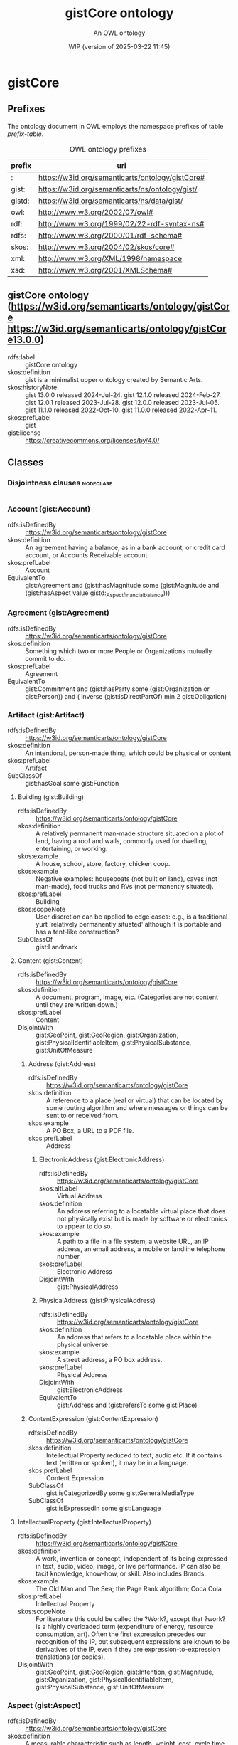# -*- eval: (load-library "elot-defaults") -*-
#+title: gistCore ontology
#+subtitle: An OWL ontology
#+author: 
#+date: WIP (version of 2025-03-22 11:45)
#+call: theme-readtheorg()

* gistCore
:PROPERTIES:
:ID:       gistCore
:ELOT-context-type: ontology
:ELOT-context-localname: gistCore
:ELOT-default-prefix: gistCore
:header-args:omn: :tangle ./gistCore.omn :noweb yes
:header-args:emacs-lisp: :tangle no :exports results
:header-args: :padline yes
:END:
:OMN:
#+begin_src omn :exports none
##
## This is the gistCore ontology
## This document is in OWL 2 Manchester Syntax, see https://www.w3.org/TR/owl2-manchester-syntax/
##

## Prefixes
<<omn-prefixes()>>

## Ontology declaration
<<resource-declarations(hierarchy="gistCore-ontology-declaration", owl-type="Ontology", owl-relation="")>>

## Data type declarations
Datatype: owl:rational
Datatype: owl:real
Datatype: rdfs:Literal
Datatype: xsd:byte
Datatype: xsd:dateTime
Datatype: xsd:decimal
Datatype: xsd:double
Datatype: xsd:float
Datatype: xsd:int
Datatype: xsd:integer
Datatype: xsd:long
Datatype: xsd:negativeInteger
Datatype: xsd:nonNegativeInteger
Datatype: xsd:nonPositiveInteger
Datatype: xsd:positiveInteger
Datatype: xsd:short
Datatype: xsd:string
Datatype: xsd:unsignedByte
Datatype: xsd:unsignedInt
Datatype: xsd:unsignedLong
Datatype: xsd:unsignedShort
## Class declarations
<<resource-declarations(hierarchy="gistCore-class-hierarchy", owl-type="Class")>>

## Object property declarations
<<resource-declarations(hierarchy="gistCore-object-property-hierarchy", owl-type="ObjectProperty")>>

## Data property declarations
<<resource-declarations(hierarchy="gistCore-data-property-hierarchy", owl-type="DataProperty")>>

## Annotation property declarations
<<resource-declarations(hierarchy="gistCore-annotation-property-hierarchy", owl-type="AnnotationProperty")>>

## Individual declarations
<<resource-declarations(hierarchy="gistCore-individuals", owl-type="Individual")>>

## Resource taxonomies
<<resource-taxonomy(hierarchy="gistCore-class-hierarchy", owl-type="Class", owl-relation="SubClassOf")>>
<<resource-taxonomy(hierarchy="gistCore-object-property-hierarchy", owl-type="ObjectProperty", owl-relation="SubPropertyOf")>>
<<resource-taxonomy(hierarchy="gistCore-data-property-hierarchy", owl-type="DataProperty", owl-relation="SubPropertyOf")>>
<<resource-taxonomy(hierarchy="gistCore-annotation-property-hierarchy", owl-type="AnnotationProperty", owl-relation="SubPropertyOf")>>
#+end_src
:END:

** Prefixes
The ontology document in OWL employs the namespace prefixes of table [[prefix-table]].

#+name: prefix-table
#+attr_latex: :align lp{.8\textwidth} :font small
#+caption: OWL ontology prefixes
| prefix   | uri |
|----------+-----|
| : | https://w3id.org/semanticarts/ontology/gistCore# |
| gist: | https://w3id.org/semanticarts/ns/ontology/gist/ |
| gistd: | https://w3id.org/semanticarts/ns/data/gist/ |
| owl: | http://www.w3.org/2002/07/owl# |
| rdf: | http://www.w3.org/1999/02/22-rdf-syntax-ns# |
| rdfs: | http://www.w3.org/2000/01/rdf-schema# |
| skos: | http://www.w3.org/2004/02/skos/core# |
| xml: | http://www.w3.org/XML/1998/namespace |
| xsd: | http://www.w3.org/2001/XMLSchema# |

*** Source blocks for prefixes                                     :noexport:
:PROPERTIES:
:header-args:omn: :tangle no
:END:
#+name: sparql-prefixes
#+begin_src emacs-lisp :var prefixes=prefix-table :exports none
  (elot-prefix-block-from-alist prefixes 'sparql)
#+end_src

#+name: omn-prefixes
#+begin_src emacs-lisp :var prefixes=prefix-table :exports none
  (elot-prefix-block-from-alist prefixes 'omn)
#+end_src

#+name: ttl-prefixes
#+begin_src emacs-lisp :var prefixes=prefix-table :exports none
  (elot-prefix-block-from-alist prefixes 'ttl)
#+end_src

** gistCore ontology (<https://w3id.org/semanticarts/ontology/gistCore> <https://w3id.org/semanticarts/ontology/gistCore13.0.0>)
:PROPERTIES:
:ID:       gistcore-ontology-declaration
:custom_id: gistcore-ontology-declaration
:resourcedefs: yes
:END:
 - rdfs:label :: gistCore ontology
 - skos:definition :: gist is a minimalist upper ontology created by Semantic Arts.
 - skos:historyNote :: gist 13.0.0 released 2024-Jul-24.
      gist 12.1.0 released 2024-Feb-27. 
      gist 12.0.1 released 2023-Jul-28. 
      gist 12.0.0 released 2023-Jul-05. 
      gist 11.1.0 released 2022-Oct-10. 
      gist 11.0.0 released 2022-Apr-11.
 - skos:prefLabel :: gist
 - gist:license :: <https://creativecommons.org/licenses/by/4.0/>

** Classes
:PROPERTIES:
:ID:       gistCore-class-hierarchy
:custom_id: gistCore-class-hierarchy
:resourcedefs: yes
:END:

*** Disjointness clauses                                          :nodeclare:
#+begin_src omn
#+end_src

*** Account (gist:Account)
 - rdfs:isDefinedBy :: https://w3id.org/semanticarts/ontology/gistCore
 - skos:definition :: An agreement having a balance, as in a bank account, or credit card account, or Accounts Receivable account.
 - skos:prefLabel :: Account
 - EquivalentTo :: gist:Agreement  and (gist:hasMagnitude some      (gist:Magnitude      and (gist:hasAspect value gistd:_Aspect_financial_balance)))
*** Agreement (gist:Agreement)
 - rdfs:isDefinedBy :: https://w3id.org/semanticarts/ontology/gistCore
 - skos:definition :: Something which two or more People or Organizations mutually commit to do.
 - skos:prefLabel :: Agreement
 - EquivalentTo :: gist:Commitment  and (gist:hasParty some      (gist:Organization or gist:Person))  and ( inverse (gist:isDirectPartOf) min 2 gist:Obligation)
*** Artifact (gist:Artifact)
 - rdfs:isDefinedBy :: https://w3id.org/semanticarts/ontology/gistCore
 - skos:definition :: An intentional, person-made thing, which could be physical or content
 - skos:prefLabel :: Artifact
 - SubClassOf :: gist:hasGoal some gist:Function
**** Building (gist:Building)
 - rdfs:isDefinedBy :: https://w3id.org/semanticarts/ontology/gistCore
 - skos:definition :: A relatively permanent man-made structure situated on a plot of land, having a roof and walls, commonly used for dwelling, entertaining, or working.
 - skos:example :: A house, school, store, factory, chicken coop.
 - skos:example :: Negative examples: houseboats (not built on land), caves (not man-made), food trucks and RVs (not permanently situated).
 - skos:prefLabel :: Building
 - skos:scopeNote :: User discretion can be applied to edge cases: e.g., is a traditional yurt 'relatively permanently situated' although it is portable and has a tent-like construction?
 - SubClassOf :: gist:Landmark
**** Content (gist:Content)
 - rdfs:isDefinedBy :: https://w3id.org/semanticarts/ontology/gistCore
 - skos:definition :: A document, program, image, etc.  (Categories are not content until they are written down.)
 - skos:prefLabel :: Content
 - DisjointWith :: gist:GeoPoint, gist:GeoRegion, gist:Organization, gist:PhysicalIdentifiableItem, gist:PhysicalSubstance, gist:UnitOfMeasure
***** Address (gist:Address)
 - rdfs:isDefinedBy :: https://w3id.org/semanticarts/ontology/gistCore
 - skos:definition :: A reference to a place (real or virtual) that can be located by some routing algorithm and where messages or things can be sent to or received from.
 - skos:example :: A PO Box, a URL to a PDF file.
 - skos:prefLabel :: Address
****** ElectronicAddress (gist:ElectronicAddress)
 - rdfs:isDefinedBy :: https://w3id.org/semanticarts/ontology/gistCore
 - skos:altLabel :: Virtual Address
 - skos:definition :: An address referring to a locatable virtual place that does not physically exist but is made by software or electronics to appear to do so.
 - skos:example :: A path to a file in a file system, a website URL, an IP address, an email address, a mobile or landline telephone number.
 - skos:prefLabel :: Electronic Address
 - DisjointWith :: gist:PhysicalAddress
****** PhysicalAddress (gist:PhysicalAddress)
 - rdfs:isDefinedBy :: https://w3id.org/semanticarts/ontology/gistCore
 - skos:definition :: An address that refers to a locatable place within the physical universe.
 - skos:example :: A street address, a PO box address.
 - skos:prefLabel :: Physical Address
 - DisjointWith :: gist:ElectronicAddress
 - EquivalentTo :: gist:Address  and (gist:refersTo some gist:Place)
***** ContentExpression (gist:ContentExpression)
 - rdfs:isDefinedBy :: https://w3id.org/semanticarts/ontology/gistCore
 - skos:definition :: Intellectual Property reduced to text, audio etc.  If it contains text (written or spoken), it may be in a language.
 - skos:prefLabel :: Content Expression
 - SubClassOf :: gist:isCategorizedBy some gist:GeneralMediaType
 - SubClassOf :: gist:isExpressedIn some gist:Language
**** IntellectualProperty (gist:IntellectualProperty)
 - rdfs:isDefinedBy :: https://w3id.org/semanticarts/ontology/gistCore
 - skos:definition :: A work, invention or concept, independent of its being expressed in text, audio, video, image, or live performance.  IP can also be tacit knowledge, know-how, or skill. Also includes Brands.
 - skos:example :: The Old Man and The Sea; the Page Rank algorithm; Coca Cola
 - skos:prefLabel :: Intellectual Property
 - skos:scopeNote :: For literature this could be called the ?Work?, except that ?work? is a highly overloaded term (expenditure of energy, resource consumption, art).  Often the first expression precedes our recognition of the IP, but subsequent expressions are known to be derivatives of the IP, even if they are expression-to-expression translations (or copies).
 - DisjointWith :: gist:GeoPoint, gist:GeoRegion, gist:Intention, gist:Magnitude, gist:Organization, gist:PhysicalIdentifiableItem, gist:PhysicalSubstance, gist:UnitOfMeasure
*** Aspect (gist:Aspect)
 - rdfs:isDefinedBy :: https://w3id.org/semanticarts/ontology/gistCore
 - skos:definition :: A measurable characteristic such as length, weight, cost, cycle time, or defect rate.
 - skos:prefLabel :: Aspect
 - skos:scopeNote :: Every aspect should be related to a broader aspect or to a unit group. For example, angle of incidence should be related to the broader concept of angle, which in turn is related to a unit group.
*** BundledCatalogItem (gist:BundledCatalogItem)
 - rdfs:isDefinedBy :: https://w3id.org/semanticarts/ontology/gistCore
 - skos:definition :: Any combination of descriptions of things offered together.  Could be a kit (several parts offered together), but could also be a product plus a warranty.
 - skos:prefLabel :: Bundled Catalog Item
 - EquivalentTo :: gist:CatalogItem  and ( inverse (gist:isDirectPartOf) some gist:CatalogItem)
*** Category (gist:Category)
 - rdfs:isDefinedBy :: https://w3id.org/semanticarts/ontology/gistCore
 - skos:definition :: A concept or label used to categorize other instances without specifying any formal semantics. Things that can be thought of as types are often categories.
 - skos:example :: Tags used in folksonomies; formal definitions from other systems.
 - skos:prefLabel :: Category
 - skos:scopeNote :: Often a type can be modeled either as an owl:Class or as a gist:Category. Use the latter if you don't care much about the formal structure of the different types, or if there is a whole hierarchy of types that are going to be managed by a group separate from the ontology developers. The formal structure may be defined elsewhere and linked to, if necessary.
 - SubClassOf :: gist:isAllocatedBy some 
    (gist:IntellectualProperty or gist:Organization or gist:Person)
**** AddressUsageType (gist:AddressUsageType)
 - rdfs:isDefinedBy :: https://w3id.org/semanticarts/ontology/gistCore
 - skos:definition :: A category indicating the context or manner in which an address may be used.
 - skos:example :: Billing, business, personal, postal, residence.
 - skos:prefLabel :: Address Usage Type
 - skos:scopeNote :: If you are using temporal relations involving addresses, this category should be used to qualify the temporal relation rather than the address itself, since the same address may have different uses in different contexts, by different people and organizations, or at different times.
**** Behavior (gist:Behavior)
 - rdfs:isDefinedBy :: https://w3id.org/semanticarts/ontology/gistCore
 - skos:definition :: A way of categorizing events.  E.g., differentiating drilling versus cutting.
 - skos:prefLabel :: Behavior
**** DegreeOfCommitment (gist:DegreeOfCommitment)
 - rdfs:isDefinedBy :: https://w3id.org/semanticarts/ontology/gistCore
 - skos:definition :: The difficulty of reversing a commitment.
 - skos:example :: A car rental typically has a lower degree of commitment than an airfare reservation.
 - skos:prefLabel :: Degree Of Commitment
**** Discipline (gist:Discipline)
 - rdfs:isDefinedBy :: https://w3id.org/semanticarts/ontology/gistCore
 - skos:definition :: An area of study or practice, such as accounting.
 - skos:example :: Finance, accounting, project management, acoustics, ballistics, etc.
 - skos:prefLabel :: Discipline
**** ElectronicAddressType (gist:ElectronicAddressType)
 - rdfs:isDefinedBy :: https://w3id.org/semanticarts/ontology/gistCore
 - skos:definition :: A category indicating a kind of electronic address. Such a category is usually based on the technology that enables routing to the address referent.
 - skos:example :: URL, file system path, email address, mobile telephone number.
 - skos:prefLabel :: Electronic Address Type
**** EquipmentType (gist:EquipmentType)
 - rdfs:isDefinedBy :: https://w3id.org/semanticarts/ontology/gistCore
 - skos:definition :: Categories of equipment
 - skos:prefLabel :: Equipment Type
**** GeneralMediaType (gist:GeneralMediaType)
 - rdfs:isDefinedBy :: https://w3id.org/semanticarts/ontology/gistCore
 - skos:definition :: The real-world media type for content.
 - skos:example :: Audio, still image, video, textual, physical (e.g., a statue), or performance (i.e. a play).  Or it could be oil or pastel for a painting.
 - skos:prefLabel :: General Media Type
**** MediaType (gist:MediaType)
 - rdfs:isDefinedBy :: https://w3id.org/semanticarts/ontology/gistCore
 - rdfs:seeAlso :: https://www.iana.org/assignments/media-types/media-types.xhtml
 - skos:definition :: A digitized type that computer applications can recognize.
 - skos:example :: application/sparql-results+xml
 - skos:prefLabel :: Media Type
 - skos:scopeNote :: The unique text for an IANA media type is the concatenation of the 'Type name', a slash '/', and the 'Subtype name' as provided on the page displayed when you resolve the URI of the media type.
 - SubClassOf :: gist:uniqueText some xsd:string
**** Medium (gist:Medium)
 - rdfs:isDefinedBy :: https://w3id.org/semanticarts/ontology/gistCore
 - skos:definition :: A physicality on which a work could be implemented or exposed. E.g., paper, clay, or a computer monitor.
 - skos:prefLabel :: Medium
**** PhysicalActionType (gist:PhysicalActionType)
 - rdfs:isDefinedBy :: https://w3id.org/semanticarts/ontology/gistCore
 - skos:definition :: The effects to be realized in the real world, such as lifting a garage door, turning off a valve, dropping cadmium rods, etc.
 - skos:prefLabel :: Physical Action Type
**** PhysicalAddressType (gist:PhysicalAddressType)
 - rdfs:isDefinedBy :: https://w3id.org/semanticarts/ontology/gistCore
 - skos:definition :: A category indicating local customary characterizations of physical addresses.
 - skos:example :: Street address, PO box, FPO code.
 - skos:prefLabel :: Physical Address Type
**** ProductCategory (gist:ProductCategory)
 - rdfs:isDefinedBy :: https://w3id.org/semanticarts/ontology/gistCore
 - skos:definition :: Any of many ways of categorizing products, including models, NATO product codes, and the like.
 - skos:prefLabel :: Product Category
*** Collection (gist:Collection)
 - rdfs:isDefinedBy :: https://w3id.org/semanticarts/ontology/gistCore
 - skos:definition :: A grouping of things.
 - skos:example :: A jury is a group of people, a financial ledger is a collection of transaction entries; a route is an (ordered) collection of segments.
 - skos:prefLabel :: Collection
 - skos:scopeNote :: Individuals are placed in the collection using the gist:isMemberOf property. Collections typically are created because the members are functionally connected in some way. This definition allows a collection to have zero members.
**** UnitGroup (gist:UnitGroup)
 - rdfs:isDefinedBy :: https://w3id.org/semanticarts/ontology/gistCore
 - skos:definition :: A collection of units of measure that can all be used to measure the same aspects.
 - skos:example :: The units of measure bit, byte, kilobit, kilobyte, etc. are all in the same unit group because they can all be used to measure an amount of data.
 - skos:prefLabel :: Unit Group
 - skos:scopeNote :: Typically there is one unit group per aspect. An example of an aspect with two unit groups is vehicle efficiency, which can be measured by miles per gallon (distance per volume) or by liters per 100 kilometers (volume per distance). These two units of measure need to be in different unit groups because they have different values of exponents. When adding a unit of measure to a unit group, make sure it has the same exponents as the other members of the unit group.
 - DisjointWith :: gist:UnitOfMeasure
*** Commitment (gist:Commitment)
 - rdfs:isDefinedBy :: https://w3id.org/semanticarts/ontology/gistCore
 - skos:definition :: An obligation (possibly unilateral).
 - skos:prefLabel :: Commitment
 - EquivalentTo :: (gist:Requirement or gist:Restriction)  and (gist:hasGiver some      (gist:Organization or gist:Person))  and (gist:isCategorizedBy some gist:DegreeOfCommitment)
*** Component (gist:Component)
 - rdfs:isDefinedBy :: https://w3id.org/semanticarts/ontology/gistCore
 - skos:definition :: A component is an artifact that contributes to a system.  Could be a simple mechanical component, such as the float contributing to the toilet tank maintaining a constant level, or much more complex as in the internet of things.
 - skos:prefLabel :: Component
 - EquivalentTo :: gist:Artifact  and (gist:contributesTo some gist:System)
*** ContemporaryEvent (gist:ContemporaryEvent)
 - rdfs:isDefinedBy :: https://w3id.org/semanticarts/ontology/gistCore
 - skos:definition :: An event that has started but has not yet ended.
 - skos:prefLabel :: Contemporary Event
 - skos:scopeNote :: When the event actually ends, it will cease being contemporary.
 - EquivalentTo :: gist:Event  and (gist:actualStartDateTime exactly 1 rdfs:Literal)  and (gist:actualEndDateTime max 0 rdfs:Literal)
*** ContingentEvent (gist:ContingentEvent)
 - rdfs:isDefinedBy :: https://w3id.org/semanticarts/ontology/gistCore
 - skos:definition :: An event with a probability of happening in the future, and usually dependent upon some other event or condition.
 - skos:example :: Sell 20 shares of stock in a given company when the price drops below $200/share.
 - skos:example :: The death benefit payout on a life insurance policy following the death of a specific person.
 - skos:example :: Fire insurance is contingent on a particular building burning down
 - skos:prefLabel :: Contingent Event
 - EquivalentTo :: gist:Event  and (gist:hasMagnitude some      (gist:Magnitude      and (gist:hasAspect value gistd:_Aspect_probability)))  and (gist:isTriggeredBy some gist:Event)
*** ContingentObligation (gist:ContingentObligation)
 - rdfs:isDefinedBy :: https://w3id.org/semanticarts/ontology/gistCore
 - skos:definition :: An obligation that is not yet firm.  There is some contingent event, the occurrence of which will cause the obligation to become firm.
 - skos:prefLabel :: Contingent Obligation
 - skos:scopeNote :: A contingent obligation might have a getter counterparty (as in the case of insurance); but it might not (as in the case of an offer).
 - EquivalentTo :: gist:Commitment  and (gist:hasGiver some      (gist:Organization or gist:Person))  and (gist:isTriggeredBy some gist:Event)
*** Contract (gist:Contract)
 - rdfs:isDefinedBy :: https://w3id.org/semanticarts/ontology/gistCore
 - skos:definition :: An Agreement which can be enforced by law
 - skos:prefLabel :: Contract
 - EquivalentTo :: gist:Agreement  and (gist:isUnderJurisdictionOf some gist:GovernmentOrganization)
*** ControlledVocabulary (gist:ControlledVocabulary)
 - rdfs:isDefinedBy :: https://w3id.org/semanticarts/ontology/gistCore
 - skos:definition :: A collection of terms approved and managed by some organization or person.
 - skos:prefLabel :: Controlled Vocabulary
 - EquivalentTo :: gist:Collection  and (gist:isGovernedBy some      (gist:Organization or gist:Person))  and ( inverse (gist:isMemberOf) some gist:Category)
*** CountryGeoRegion (gist:CountryGeoRegion)
 - rdfs:isDefinedBy :: https://w3id.org/semanticarts/ontology/gistCore
 - skos:definition :: A defined geographical area (or areas) governed by exactly one country government.
 - skos:prefLabel :: Country Geo-Region
 - EquivalentTo :: gist:GovernedGeoRegion  and (gist:isGovernedBy exactly 1 gist:CountryGovernment)
*** CountryGovernment (gist:CountryGovernment)
 - rdfs:isDefinedBy :: https://w3id.org/semanticarts/ontology/gistCore
 - skos:definition :: A Government Organization which asserts both sovereignty (i.e., it is not governed by some other government organization) and governance over an entity generally recognized as a 'country'.
 - skos:prefLabel :: Country Government
 - skos:scopeNote :: While a country government may enter into treaties with other country governments, there are no governing relationships among the treaty members.
 - DisjointWith :: gist:SubCountryGovernment
 - EquivalentTo :: gist:GovernmentOrganization  and ( inverse (gist:isGovernedBy) exactly 1 gist:CountryGeoRegion)  and (gist:isGovernedBy max 0 gist:GovernmentOrganization)
*** Equipment (gist:Equipment)
 - rdfs:isDefinedBy :: https://w3id.org/semanticarts/ontology/gistCore
 - skos:definition :: Tangible property other than land or buildings.  Any kind of equipment, could be machine, router, car etc.
 - skos:prefLabel :: Equipment
 - EquivalentTo :: gist:Artifact  and gist:PhysicalIdentifiableItem  and (gist:isCategorizedBy some gist:EquipmentType)
*** Event (gist:Event)
 - rdfs:isDefinedBy :: https://w3id.org/semanticarts/ontology/gistCore
 - skos:definition :: Something that occurs over a period of time, often characterized as an activity being carried out by some person, organization, or software application or brought about by natural forces.
 - skos:editorialNote :: See guidance on removing the term in the next major release at https://github.com/semanticarts/gist/issues/947#issuecomment-1679565100.
 - skos:example :: A transaction, conference, baseball game, earthquake.
 - skos:prefLabel :: Event
 - skos:scopeNote :: An event occurs during a time interval, which is distinct from the event.
 - skos:scopeNote :: An event does not necessarily have either planned or actual start or end datetimes. For example, a conference can be in the planning phase without any dates selected, but is nevertheless an (unscheduled) event. The subclasses of Event state particular restrictions on planned and actual start and end dates.
**** Determination (gist:Determination)
 - rdfs:isDefinedBy :: https://w3id.org/semanticarts/ontology/gistCore
 - skos:definition :: An event whose purpose is to establish a specific result, value, or outcome, usually by research, measuring, evaluating, or calculating.
 - skos:example :: Measuring the sulphur content of crude oil. Evaluating a loan application for approval. Estimating the price of gas for the next three months. Determining whether and by how much an interest rate should change. Classifying something.
 - skos:prefLabel :: Determination
**** Transaction (gist:Transaction)
 - rdfs:isDefinedBy :: https://w3id.org/semanticarts/ontology/gistCore
 - skos:definition :: An exchange or transfer of goods, services, or funds.
 - skos:prefLabel :: Transaction
 - skos:scopeNote :: Different sorts of transactions can have different datetime precisions. For example, an electronic transaction would have a gist:actualEndMicrosecond.
*** FormattedContent (gist:FormattedContent)
 - rdfs:isDefinedBy :: https://w3id.org/semanticarts/ontology/gistCore
 - skos:definition :: Content which is in a particular format. (E.g., HTML, PDF, JPG.)
 - skos:prefLabel :: Formatted Content
 - EquivalentTo :: gist:ContentExpression  and (gist:isExpressedIn some gist:MediaType)
*** GeoRoute (gist:GeoRoute)
 - rdfs:isDefinedBy :: https://w3id.org/semanticarts/ontology/gistCore
 - skos:definition :: An ordered set of GeoPoints that defines a path from starting point to ending point.
 - skos:prefLabel :: Geo Route
 - EquivalentTo :: gist:OrderedCollection  and gist:Place  and ( inverse (gist:isDirectPartOf) some gist:GeoSegment)
*** GovernedGeoRegion (gist:GovernedGeoRegion)
 - rdfs:isDefinedBy :: https://w3id.org/semanticarts/ontology/gistCore
 - skos:definition :: A defined geographic area or areas governed by at least one government organization.
 - skos:prefLabel :: Governed Geo-Region
 - skos:scopeNote :: Geographic regions do not need not be physically contiguous in order to constitute a governed geo-region; e.g., Alaska and Hawaii.
 - EquivalentTo :: gist:GeoRegion  and (gist:isGovernedBy min 1 gist:GovernmentOrganization)
*** HistoricalEvent (gist:HistoricalEvent)
 - rdfs:isDefinedBy :: https://w3id.org/semanticarts/ontology/gistCore
 - skos:definition :: An event which occurred in time, with an actual end earlier than the present moment.
 - skos:prefLabel :: Historical Event
 - EquivalentTo :: gist:Event  and (gist:actualEndDateTime exactly 1 rdfs:Literal)  and (gist:actualStartDateTime exactly 1 rdfs:Literal)
*** ID (gist:ID)
 - rdfs:isDefinedBy :: https://w3id.org/semanticarts/ontology/gistCore
 - skos:definition :: Content that is used to uniquely identify something or someone.
 - skos:example :: SSN for a person; serial number for a product; employee ID.
 - skos:prefLabel :: ID
 - skos:scopeNote :: This is used in conjunction with gist:isIdentifiedBy
 - EquivalentTo :: gist:Content  and (gist:isAllocatedBy some      (gist:IntellectualProperty or gist:Organization or gist:Person))  and (gist:uniqueText some xsd:string)
*** Intention (gist:Intention)
 - rdfs:isDefinedBy :: https://w3id.org/semanticarts/ontology/gistCore
 - skos:definition :: Goal, desire, aspiration. This is the "teleologic" aspect of the system that indicates things are done with a purpose.
 - skos:prefLabel :: Intention
 - DisjointWith :: gist:GeoPoint, gist:GeoRegion, gist:IntellectualProperty, gist:Magnitude, gist:Organization, gist:PhysicalIdentifiableItem, gist:PhysicalSubstance, gist:UnitOfMeasure
**** Function (gist:Function)
 - rdfs:isDefinedBy :: https://w3id.org/semanticarts/ontology/gistCore
 - skos:definition :: A function is what a specific made item is intended to do.  For instance: transmit electricity, provide ballast, control ambient temperature.
 - skos:prefLabel :: Function
**** Requirement (gist:Requirement)
 - rdfs:isDefinedBy :: https://w3id.org/semanticarts/ontology/gistCore
 - skos:definition :: The obligation of a person or organization to behave in a certain way (e.g., drive on the right side of the road).
 - skos:prefLabel :: Requirement
**** Specification (gist:Specification)
 - rdfs:isDefinedBy :: https://w3id.org/semanticarts/ontology/gistCore
 - skos:definition :: One or more characteristics that specify what it means to be a particular type of thing, such as a material, product, service or event. A specification is sufficiently precise to allow evaluating conformance to the specification.
 - skos:example :: The specification of the iPhone 14; hypothetical events covered by a homeowner's insurance policy.
 - skos:prefLabel :: Specification
 - skos:scopeNote :: Although a characterization of how to do something is often called a specification, the intended meaning here is limited to specifying what something is. The focus is on the what, not the how. Use the TaskTemplate class for specifying the how, such as a plan or process specification.
***** CatalogItem (gist:CatalogItem)
 - rdfs:isDefinedBy :: https://w3id.org/semanticarts/ontology/gistCore
 - skos:definition :: A description of a product or service to be delivered, given in a sufficient level of detail that a receiver could determine whether delivery constituted discharge of the obligation to deliver.
 - skos:prefLabel :: Catalog Item
 - skos:scopeNote :: In short, an unambiguous characterization of what it is that a potential buyer is paying for.
***** ContractTerm (gist:ContractTerm)
 - rdfs:isDefinedBy :: https://w3id.org/semanticarts/ontology/gistCore
 - skos:definition :: A specification of some aspect of a contract.
 - skos:prefLabel :: Contract Term
***** EventSpecification (gist:EventSpecification)
 - rdfs:isDefinedBy :: https://w3id.org/semanticarts/ontology/gistCore
 - skos:definition :: A characterization of an event that might happen.
 - skos:example :: An insurance company defines the characteristics of a weather event that must be satisfied for it to qualify as a hail storm covered in its homeowner's policy. Defaulting on a loan.
 - skos:prefLabel :: Event Specification
 - skos:scopeNote :: This concept is useful for risk assessment and insurance policies.
*** IntergovernmentalOrganization (gist:IntergovernmentalOrganization)
 - rdfs:isDefinedBy :: https://w3id.org/semanticarts/ontology/gistCore
 - skos:definition :: An organization whose members are government organizations. This can comprise regional, municipal, state/province, or national level entities.
 - skos:example :: The United Nations, the European Union, the MTA (Metropolitan Transit Authority)
 - skos:prefLabel :: Intergovernmental Organization
 - DisjointWith :: gist:GovernmentOrganization
 - EquivalentTo :: gist:Organization  and ( inverse (gist:isMemberOf) min 2 gist:GovernmentOrganization)
*** Language (gist:Language)
 - rdfs:isDefinedBy :: https://w3id.org/semanticarts/ontology/gistCore
 - skos:definition :: A recognized, organized set of symbols and grammar.
 - skos:example :: Natural languages such as English and Spanish; computer languages such as OWL, Python, and XML.
 - skos:prefLabel :: Language
 - DisjointWith :: gist:GeoPoint, gist:GeoRegion, gist:Magnitude, gist:Organization, gist:PhysicalIdentifiableItem, gist:PhysicalSubstance, gist:UnitOfMeasure
*** LivingThing (gist:LivingThing)
 - rdfs:isDefinedBy :: https://w3id.org/semanticarts/ontology/gistCore
 - skos:definition :: Something that is currently, or at some point in time was, alive.
 - skos:example :: Negative examples: fictional life forms such as unicorns or Mickey Mouse.
 - skos:example :: A cat, a mushroom, a tree.
 - skos:prefLabel :: Living Thing
 - skos:scopeNote :: Not all life forms have exactly two parents, so the restriction only specifies a minimum of one.
 - EquivalentTo :: gist:PhysicalIdentifiableItem  and (gist:hasBiologicalParent some gist:LivingThing)  and (gist:birthDate exactly 1 rdfs:Literal)
*** Magnitude (gist:Magnitude)
 - rdfs:isDefinedBy :: https://w3id.org/semanticarts/ontology/gistCore
 - rdfs:seeAlso :: https://w3id.org/semanticarts/ns/ontology/gist/hasAccuracy
 - skos:definition :: The amount of a measurable characteristic (aspect).
 - skos:example :: A model of car could have a wheelbase of 113.2 inches. In this example, the aspect is wheelbase, the unit of measure is inch, and the numeric value is 113.2.
 - skos:prefLabel :: Magnitude
 - skos:scopeNote :: An accuracy can be assigned to a magnitude using the property has accuracy.
 - DisjointWith :: gist:GeoPoint, gist:GeoRegion, gist:IntellectualProperty, gist:Intention, gist:Language, gist:Organization, gist:PhysicalIdentifiableItem, gist:PhysicalSubstance, gist:UnitOfMeasure
 - EquivalentTo :: (gist:hasAspect some gist:Aspect)  and (gist:hasUnitOfMeasure some gist:UnitOfMeasure)  and (gist:numericValue some rdfs:Literal)
**** ReferenceValue (gist:ReferenceValue)
 - rdfs:isDefinedBy :: https://w3id.org/semanticarts/ontology/gistCore
 - skos:definition :: A measure that was neither measured nor estimated but set by fiat. For instance, a goal. There is no measurement associated with a reference value.
 - skos:prefLabel :: Reference Value
*** Message (gist:Message)
 - rdfs:isDefinedBy :: https://w3id.org/semanticarts/ontology/gistCore
 - skos:definition :: A specific instance of content sent from a sender to at least one other recipient.
 - skos:example :: An email message, a phone call, a voice message, or a Web Service message.
 - skos:prefLabel :: Message
 - EquivalentTo :: gist:ContentExpression  and (gist:comesFromAgent some      (gist:Organization or gist:Person))  and (gist:goesToAgent some      (gist:Organization or gist:Person))
*** Network (gist:Network)
 - rdfs:isDefinedBy :: https://w3id.org/semanticarts/ontology/gistCore
 - skos:definition :: A network is a set of nodes connected by links.
 - skos:example :: A physical network could include connected computers or routers, whereas a social network would consist of related Person or Organization instances.
 - skos:prefLabel :: Network
 - EquivalentTo :: gist:Artifact  and ( inverse (gist:isMemberOf) some      (gist:NetworkLink or gist:NetworkNode))
*** NetworkLink (gist:NetworkLink)
 - rdfs:isDefinedBy :: https://w3id.org/semanticarts/ontology/gistCore
 - skos:definition :: An abstract representation of the connection between two or more nodes in a network.
 - skos:example :: A network link may be physical, such as pipes, wired or wireless networks, but may also be a link in a non-physical network, such as organizational structures or social networks.
 - skos:prefLabel :: Network Link
 - skos:scopeNote :: Each NetworkLink is connected to a NetworkNode via the property 'gist:links' or one of its subproperties.
 - EquivalentTo :: (gist:isMemberOf some gist:Network)  and (gist:links only gist:NetworkNode)  and (gist:links exactly 2 gist:NetworkNode)
*** NetworkNode (gist:NetworkNode)
 - rdfs:isDefinedBy :: https://w3id.org/semanticarts/ontology/gistCore
 - skos:definition :: A node in a network.
 - skos:example :: A person is a node in a social network; a valve is a node in a network of pipes.
 - skos:prefLabel :: Network Node
 - SubClassOf :: gist:isMemberOf some gist:Network
*** Obligation (gist:Obligation)
 - rdfs:isDefinedBy :: https://w3id.org/semanticarts/ontology/gistCore
 - skos:definition :: A future commitment from one organization or person to another. Contracts are sets of obligations to do or forbear, or to indemnify or warrant.
 - skos:prefLabel :: Obligation
 - skos:scopeNote :: Obligations will often be governed by some Agreement or Offer.
 - EquivalentTo :: gist:Commitment  and (gist:hasGiver some      (gist:Organization or gist:Person))  and (gist:hasRecipient some      (gist:Organization or gist:Person))
*** Offer (gist:Offer)
 - rdfs:isDefinedBy :: https://w3id.org/semanticarts/ontology/gistCore
 - skos:definition :: A commitment to buy or sell a described or identified part or service.
 - skos:prefLabel :: Offer
 - EquivalentTo :: gist:ContingentObligation  and (gist:hasGiver some      (gist:Organization or gist:Person))  and (gist:hasMagnitude some      (gist:Magnitude      and (gist:hasAspect value gistd:_Aspect_monetary_value)))  and (gist:offers some gist:CatalogItem)  and (gist:plannedEndDateTime exactly 1 rdfs:Literal)  and (gist:plannedStartDateTime exactly 1 rdfs:Literal)
*** OrderedCollection (gist:OrderedCollection)
 - rdfs:isDefinedBy :: https://w3id.org/semanticarts/ontology/gistCore
 - skos:definition :: A collection in which the members are sequentially ordered. All members of an OrderedCollection are OrderedMembers.
 - skos:prefLabel :: Ordered Collection
 - skos:scopeNote :: Includes collections in which members occupy the same position in a 'tie.'
 - EquivalentTo :: gist:Collection  and (( inverse (gist:isFirstMemberOf) some gist:OrderedMember) or ( inverse (gist:isMemberOf) exactly 0 owl:Thing))  and ( inverse (gist:isMemberOf) only gist:OrderedMember)
*** OrderedMember (gist:OrderedMember)
 - rdfs:isDefinedBy :: https://w3id.org/semanticarts/ontology/gistCore
 - skos:definition :: A member of an ordered collection serving as a proxy for a real world item, which can appear in different orders in different collections. The ordered member appears in exactly one ordered collection.
 - skos:example :: A person may rank 12th in the Boston Marathon but 29th in the New York City Marathon.
 - skos:prefLabel :: Ordered Member
 - skos:scopeNote :: An ordered member points to the real world item via the providesOrderFor property. Ordering information is represented either as a number in a sequence, or by preceding or following another ordered member.
 - EquivalentTo :: ((gist:precedesDirectly some gist:OrderedMember) or ( inverse (gist:precedesDirectly) some gist:OrderedMember) or (gist:sequence some xsd:integer))  and (gist:providesOrderFor some owl:Thing)  and (gist:isMemberOf only gist:OrderedCollection)  and (gist:isMemberOf exactly 1 owl:Thing)
*** Organization (gist:Organization)
 - rdfs:isDefinedBy :: https://w3id.org/semanticarts/ontology/gistCore
 - skos:definition :: A generic organization that can be formal or informal, legal or non-legal. It can have members, or not.
 - skos:example :: Legal entities like companies; non-legal entities like clubs, committees, or departments.
 - skos:prefLabel :: Organization
 - skos:scopeNote :: There are a plethora of different kinds of organizations that differ along many facets, including members, structure, purpose, legal vs. non-legal, etc.
 - DisjointWith :: gist:Content, gist:GeoPoint, gist:GeoRegion, gist:IntellectualProperty, gist:Intention, gist:Language, gist:Magnitude, gist:PhysicalIdentifiableItem, gist:PhysicalSubstance, gist:SchemaMetaData, gist:UnitOfMeasure
**** GovernmentOrganization (gist:GovernmentOrganization)
 - rdfs:isDefinedBy :: https://w3id.org/semanticarts/ontology/gistCore
 - skos:definition :: An organization which exercises political and/or regulatory authority over a political unit, people, geo-region, etc., as well as performing certain functions for this unit or body. Differs from a corporation in that it cannot be owned.
 - skos:example :: The State of Washington Office of Financial Management; the Food and Drug Administration; the Scottish Parliament.
 - skos:prefLabel :: Government Organization
 - skos:scopeNote :: Includes administrative, regulatory, and enforcement organizations created or sanctioned by Country or SubCountry Governments.
 - DisjointWith :: gist:IntergovernmentalOrganization
*** Permission (gist:Permission)
 - rdfs:isDefinedBy :: https://w3id.org/semanticarts/ontology/gistCore
 - skos:definition :: A description of things one is permitted to do. This could be broad, such as free speech, but more often is very specific, such as the right of egress through a particular property.
 - skos:prefLabel :: Permission
 - EquivalentTo :: gist:Intention  and (gist:allows some gist:Behavior)
*** Person (gist:Person)
 - rdfs:isDefinedBy :: https://w3id.org/semanticarts/ontology/gistCore
 - skos:definition :: A human being that may or may not still be alive.
 - skos:example :: Negative example:fictional characters.
 - skos:prefLabel :: Person
 - EquivalentTo :: gist:LivingThing  and (gist:hasBiologicalParent only gist:Person)
*** PhysicalEvent (gist:PhysicalEvent)
 - rdfs:isDefinedBy :: https://w3id.org/semanticarts/ontology/gistCore
 - skos:definition :: An event that can be said to have occurred at some place in space.
 - skos:example :: Negative examples: Excludes events that have no meaningful location, such as financial events or project milestones.
 - skos:example :: A meeting, a car accident.
 - skos:prefLabel :: Physical Event
 - EquivalentTo :: gist:Event  and (gist:occursIn some gist:Place)
*** PhysicalIdentifiableItem (gist:PhysicalIdentifiableItem)
 - rdfs:isDefinedBy :: https://w3id.org/semanticarts/ontology/gistCore
 - skos:definition :: A discrete physical object which, if subdivided, will result in parts that are distinguishable in nature from the whole and in general also from the other parts.
 - skos:example :: A computer, book, car.
 - skos:prefLabel :: Physical Identifiable Item
 - skos:scopeNote :: This concept generally corresponds to count nouns in English. By contrast, instances of PhysicalSubstance, such as an amount of water, flour, or sand, are mass nouns. PhysicalIdentifiableItems are made up of PhysicalSubstances; e.g., a cake is made up of butter, flour, and sugar; a statue is made of bronze. If you divide a PhysicalSubstance such as an amount of water into parts, you have two amounts of water otherwise indistinguishable from one another; if you divide a PhysicalIdentifiableItem such as a computer into parts, each part is different from the whole.
 - SubClassOf :: gist:hasMagnitude some 
    (gist:Magnitude
     and (gist:hasAspect value gistd:_Aspect_mass))
 - SubClassOf :: gist:hasMagnitude some 
    (gist:Magnitude
     and (gist:hasAspect value gistd:_Aspect_volume))
 - SubClassOf :: gist:isMadeUpOf some gist:PhysicalSubstance
 - DisjointWith :: gist:Content, gist:GeoPoint, gist:GeoRegion, gist:IntellectualProperty, gist:Intention, gist:Language, gist:Magnitude, gist:Organization, gist:SchemaMetaData, gist:UnitOfMeasure
*** PhysicalSubstance (gist:PhysicalSubstance)
 - rdfs:isDefinedBy :: https://w3id.org/semanticarts/ontology/gistCore
 - skos:definition :: An undifferentiated amount of physical material which, when subdivided, results in each part being indistinguishable in nature from the whole and from every other part.
 - skos:example :: An amount of water, penicillin, sand, gold: an actual piece of gold, not the concept of gold.
 - skos:prefLabel :: Physical Substance
 - skos:scopeNote :: An instance of this class has weight and takes up space. We mean the physical gold in a ring, not the concept of gold that shows up in the periodic table.
 - skos:scopeNote :: This concept generally corresponds to mass nouns in English. By contrast, instances of PhysicalIdentifiableItem, such as a computer, book, or car, are count nouns. PhysicalIdentifiableItems are made up of PhysicalSubstances; e.g., a cake is made up of butter, flour, and sugar; a ring is made of gold. If you divide a PhysicalSubstance such as an amount of water into parts, you have different amounts of water otherwise indistinguishable from one another; if you divide a PhysicalIdentifiableItem such as a computer into parts, each part will be distinguishable from the original whole.
 - SubClassOf :: gist:hasMagnitude some 
    (gist:Magnitude
     and (gist:hasAspect value gistd:_Aspect_mass))
 - SubClassOf :: gist:hasMagnitude some 
    (gist:Magnitude
     and (gist:hasAspect value gistd:_Aspect_volume))
 - DisjointWith :: gist:Content, gist:GeoPoint, gist:GeoRegion, gist:IntellectualProperty, gist:Intention, gist:Language, gist:Magnitude, gist:Organization, gist:UnitOfMeasure
*** Place (gist:Place)
 - rdfs:isDefinedBy :: https://w3id.org/semanticarts/ontology/gistCore
 - skos:definition :: Union of all the geo classes
 - skos:prefLabel :: Place
**** GeoPoint (gist:GeoPoint)
 - rdfs:isDefinedBy :: https://w3id.org/semanticarts/ontology/gistCore
 - skos:definition :: An individual point on the Earth's surface, identified by latitude, longitude and altitude. If altitude is missing, it is assumed to be at the Earth's surface.  However, altitude is measured from sea level.  these points are to the WGS-84 coordinate system using the GPS decimal lat/long
 - skos:prefLabel :: Geo Point
 - skos:scopeNote :: Assume coordinate system used by Google (WGS 84 Web Mercator).
 - DisjointWith :: gist:Content, gist:IntellectualProperty, gist:Intention, gist:Language, gist:Magnitude, gist:Organization, gist:PhysicalIdentifiableItem, gist:PhysicalSubstance, gist:UnitOfMeasure
 - EquivalentTo :: (gist:hasMagnitude some      (gist:Magnitude      and (gist:hasAspect value gistd:_Aspect_altitude)))  and (gist:latitude some xsd:double)  and (gist:longitude some xsd:double)
**** GeoRegion (gist:GeoRegion)
 - rdfs:isDefinedBy :: https://w3id.org/semanticarts/ontology/gistCore
 - skos:definition :: A bounded region (or set of regions) on the surface of the Earth.
 - skos:example :: The bounded shape that defines the region occupied by Crater Lake; the bounded area known as the contiguous USA.
 - skos:prefLabel :: Geo Region
 - skos:scopeNote :: A GeoRegion could be non-contiguous; e.g. the region governed by the USA is the region governed by the lower 48 states plus that of Alaska and Hawaii.  Child classes in lower ontologies can make this distinction.
 - DisjointWith :: gist:Content, gist:IntellectualProperty, gist:Intention, gist:Language, gist:Magnitude, gist:Organization, gist:PhysicalIdentifiableItem, gist:PhysicalSubstance, gist:Template, gist:UnitOfMeasure
**** GeoSegment (gist:GeoSegment)
 - rdfs:isDefinedBy :: https://w3id.org/semanticarts/ontology/gistCore
 - skos:definition :: A single portion of a GeoRegion which has been divided (i.e., segmented).
 - skos:prefLabel :: Geo Segment
 - EquivalentTo :: (gist:comesFromPlace exactly 1 gist:GeoPoint)  and (gist:goesToPlace exactly 1 gist:GeoPoint)
**** GeoVolume (gist:GeoVolume)
 - rdfs:isDefinedBy :: https://w3id.org/semanticarts/ontology/gistCore
 - skos:definition :: A three-dimensional space on or near the surface of the Earth, such as an oil reservoir, the body of a lake, or an airspace.
 - skos:prefLabel :: Geo Volume
 - EquivalentTo :: (gist:hasMagnitude some      (gist:Magnitude      and (gist:hasAspect value gistd:_Aspect_volume)))  and ( inverse (gist:isGeoContainedIn) some gist:GeoPoint)
**** Landmark (gist:Landmark)
 - rdfs:isDefinedBy :: https://w3id.org/semanticarts/ontology/gistCore
 - skos:definition :: Something permanently attached to the Earth.
 - skos:editorialNote :: See guidance on removing the term in the next major release at https://github.com/semanticarts/gist/issues/947#issuecomment-1679566885.
 - skos:prefLabel :: Landmark
 - EquivalentTo :: gist:PhysicalIdentifiableItem  and (gist:hasPhysicalLocation some      (gist:GeoRegion or gist:GeoVolume))
*** ProductSpecification (gist:ProductSpecification)
 - rdfs:isDefinedBy :: https://w3id.org/semanticarts/ontology/gistCore
 - skos:definition :: Offering something which could be physically warehoused or digitally stored.
 - skos:prefLabel :: Product Specification
 - EquivalentTo :: gist:CatalogItem  and (gist:isCategorizedBy some gist:ProductCategory)
*** Project (gist:Project)
 - rdfs:isDefinedBy :: https://w3id.org/semanticarts/ontology/gistCore
 - skos:definition :: A task, usually of longer duration, made up of other tasks.
 - skos:example :: Designing an insurance product, adding a new feature to a software application, assessing the level of risk for a mortgage application.
 - skos:prefLabel :: Project
 - EquivalentTo :: gist:Task  and ( inverse (gist:isPartOf) some gist:Task)
*** RenderedContent (gist:RenderedContent)
 - rdfs:isDefinedBy :: https://w3id.org/semanticarts/ontology/gistCore
 - skos:definition :: Content which has been expressed, either to print, or through speakers, or on a monitor.
 - skos:prefLabel :: Rendered Content
 - EquivalentTo :: gist:ContentExpression  and (gist:isExpressedIn some gist:MediaType)  and (gist:isRenderedOn some gist:Medium)
*** Restriction (gist:Restriction)
 - rdfs:isDefinedBy :: https://w3id.org/semanticarts/ontology/gistCore
 - skos:definition :: A description of things one is prevented from doing.  Most laws are restrictions.
 - skos:prefLabel :: Restriction
 - EquivalentTo :: gist:Intention  and (gist:prevents some gist:Behavior)
*** ScheduledEvent (gist:ScheduledEvent)
 - rdfs:isDefinedBy :: https://w3id.org/semanticarts/ontology/gistCore
 - skos:definition :: An event with a planned start datetime.
 - skos:prefLabel :: Scheduled Event
 - skos:scopeNote :: If the event already started, but has not yet ended, it is a contemporary event with an actual start datetime. If the event is over, it is a historical event having an actual end datetime. The event always retains its planned start datetime, and thus continues to be a scheduled event.
 - EquivalentTo :: gist:Event  and (gist:plannedStartDateTime exactly 1 rdfs:Literal)
*** ScheduledTask (gist:ScheduledTask)
 - rdfs:isDefinedBy :: https://w3id.org/semanticarts/ontology/gistCore
 - skos:definition :: A task with a planned start datetime.
 - skos:prefLabel :: Scheduled Task
 - skos:scopeNote :: If work on the task has already started, but has not yet ended, it will have an actual start datetime. If the task is completed, it will also have an actual end datetime. The task always retains its planned start time, and thus continues to be a scheduled task.
 - EquivalentTo :: gist:ScheduledEvent  and gist:Task
*** SchemaMetaData (gist:SchemaMetaData)
 - rdfs:isDefinedBy :: https://w3id.org/semanticarts/ontology/gistCore
 - skos:definition :: Superclass for all types of metadata, including owl concepts (such as class) and relational (tables, elements) and tool related (queries, R2RML maps etc etc)
 - skos:prefLabel :: Schema Meta Data
 - DisjointWith :: gist:Organization, gist:PhysicalIdentifiableItem, gist:UnitOfMeasure
*** ServiceSpecification (gist:ServiceSpecification)
 - rdfs:isDefinedBy :: https://w3id.org/semanticarts/ontology/gistCore
 - skos:definition :: A description of something that can be done for a person or organization (which produces some form of an act).
 - skos:prefLabel :: Service Specification
 - EquivalentTo :: gist:CatalogItem  and ( inverse (gist:isBasedOn) some gist:Event)
*** SubCountryGovernment (gist:SubCountryGovernment)
 - rdfs:isDefinedBy :: https://w3id.org/semanticarts/ontology/gistCore
 - skos:definition :: A government of a governed geo-region other than a country, which is under the direct or indirect control of a country government.
 - skos:prefLabel :: Sub-Country Government
 - skos:scopeNote :: This class applies only to organizations governing geo-regions. Regulatory and bureaucratic organizations are members of the more generic GovernmentOrganization class.
 - skos:scopeNote :: Note that the predicate 'governs' is used both for the relationship a government has to a governed geo-region, and for the relationship one government has to the governments of its sub-regions.
 - skos:scopeNote :: Across the world, there are a variety of types of subsections of a country and the governments thereof (as well as different terms, like 'province' and 'state', which refer to essentially the same type of thing). We should not automatically assume 'state', 'county', and 'city'.  It is more future-proof just to mint the instances using the generic SubCountryGovernment and, where greater specificity is needed, define categories or subclasses.
 - DisjointWith :: gist:CountryGovernment
 - EquivalentTo :: gist:GovernmentOrganization  and (gist:isGovernedBy some gist:CountryGovernment)  and ( inverse (gist:isGovernedBy) some gist:GeoRegion)
*** System (gist:System)
 - rdfs:isDefinedBy :: https://w3id.org/semanticarts/ontology/gistCore
 - skos:definition :: A system is an artifact with component parts where the parts contribute to the goal of the system
 - skos:prefLabel :: System
 - EquivalentTo :: gist:Artifact  and ( inverse (gist:isDirectPartOf) some gist:Component)
*** Tag (gist:Tag)
 - rdfs:isDefinedBy :: https://w3id.org/semanticarts/ontology/gistCore
 - skos:definition :: A term in a folksonomy used to categorize things. Tags can be made up on the fly by users.
 - skos:prefLabel :: Tag
 - skos:scopeNote :: Whether to use gist:containedText or gist:uniqueText on tags is an implementation decision.
 - EquivalentTo :: gist:Category  and (gist:containedText some xsd:string)
*** Task (gist:Task)
 - rdfs:isDefinedBy :: https://w3id.org/semanticarts/ontology/gistCore
 - skos:definition :: A piece of work that is either proposed, planned, scheduled, underway, or completed.
 - skos:prefLabel :: Task
 - skos:scopeNote :: Use the property isBasedOn to link a Task back to the TaskTemplate.
 - skos:scopeNote :: Something that could potentially be executed, which is merely described but not proposed in any specific way, such as a business process for onboarding a new employee, or the steps in a recipe for making polyethylene from ethylene, is not a task but rather a task template.
 - EquivalentTo :: gist:Event  and (gist:hasGoal some gist:Intention)
*** TaskTemplate (gist:TaskTemplate)
 - rdfs:isDefinedBy :: https://w3id.org/semanticarts/ontology/gistCore
 - skos:definition :: An outline of a task of a particular type, which is the basis for executing such tasks.
 - skos:example :: A business process for onboarding new employees.
 - skos:prefLabel :: Task Template
 - skos:scopeNote :: Use the property isBasedOn to link the Task back to the TaskTemplate.
 - skos:scopeNote :: A task template may define a single activity or a series of activities; the level of granularity can be varied according to use case. For example, in a new employee onboarding process, signing up for benefits might be one activity, or it might be broken down into signing up for health insurance, signing up for dental insurance, etc.
 - EquivalentTo :: gist:Template  and (gist:hasGoal some gist:Intention)
*** Taxonomy (gist:Taxonomy)
 - rdfs:isDefinedBy :: https://w3id.org/semanticarts/ontology/gistCore
 - skos:definition :: A controlled vocabulary arranged as a hierarchy of concepts.
 - skos:prefLabel :: Taxonomy
 - EquivalentTo :: gist:ControlledVocabulary  and ( inverse (gist:isMemberOf) some      (gist:Category      and ((gist:hasBroader some gist:Category) or ( inverse (gist:hasBroader) some gist:Category))))
*** Template (gist:Template)
 - rdfs:isDefinedBy :: https://w3id.org/semanticarts/ontology/gistCore
 - skos:definition :: Something used to make objects in its own image.
 - skos:example :: Cookie cutters are templates for cookies.
 - skos:example :: A die in manufacturing that is used to make stamped parts.
 - skos:example :: A form. A filled-in form has the structure of the form with data entered into some or all of the fields.
 - skos:prefLabel :: Template
 - skos:scopeNote :: Use gist:isBasedOn to link the object made from the template back to the template.
 - DisjointWith :: gist:GeoRegion, gist:UnitOfMeasure
*** TemporalRelation (gist:TemporalRelation)
 - rdfs:isDefinedBy :: https://w3id.org/semanticarts/ontology/gistCore
 - skos:definition :: A relationship existing for a period of time.
 - skos:example :: employs-Employment, hasAddress-EstablishedLocation. One important context for reifying a property.
 - skos:prefLabel :: Temporal Relation
 - skos:scopeNote :: A temporal relation must have a minimum of two participants. For example, both the employer and the employee are participants in a temporal relation representing a period of employment.
 - skos:scopeNote :: Note that 'participant' does not imply agency; a non-sentient being can be participate in a temporal relation. For example, both a person and a house could be participants in a hypothetical relation 'lives at.'
 - SubClassOf :: gist:hasParticipant min 2 owl:Thing
 - SubClassOf :: gist:startDateTime exactly 1 rdfs:Literal
*** Text (gist:Text)
 - rdfs:isDefinedBy :: https://w3id.org/semanticarts/ontology/gistCore
 - skos:definition :: Content expressed as words and numbers (not graphics).
 - skos:prefLabel :: Text
 - EquivalentTo :: gist:Content  and (gist:isExpressedIn some gist:Language)  and (gist:containedText some xsd:string)
*** TimeInterval (gist:TimeInterval)
 - rdfs:isDefinedBy :: https://w3id.org/semanticarts/ontology/gistCore
 - skos:definition :: A span of time with a known start time, end time, and duration. As long as two of the three are known, the third can be inferred.
 - skos:example :: 7pm to 9pm on Jan 1, 2001; fiscal year 2023 (according to some particular definition of fiscal year); the week starting at midnight of January 12, 2023 and lasting exactly 168 hours.
 - skos:prefLabel :: Time Interval
 - skos:scopeNote :: This is distinct from a duration, which describes how long a time interval lasts (e.g., one hour; 3 days; 22 minutes).
 - skos:scopeNote :: An ongoing state of affairs with an unknown end time in the future cannot be a time interval; e.g. the lifespan of a living person cannot be a time interval, as the end time is unknown.
 - SubClassOf :: gist:endDateTime exactly 1 rdfs:Literal
 - SubClassOf :: gist:hasMagnitude exactly 1 (gist:Magnitude
 and (gist:hasAspect value gistd:_Aspect_duration))
 - SubClassOf :: gist:startDateTime exactly 1 rdfs:Literal
*** UnitOfMeasure (gist:UnitOfMeasure)
 - rdfs:isDefinedBy :: https://w3id.org/semanticarts/ontology/gistCore
 - skos:definition :: A standard amount used to measure or specify things.
 - skos:example :: An acre is a unit for measuring area.
 - skos:prefLabel :: Unit of Measure
 - DisjointWith :: gist:Content, gist:GeoPoint, gist:GeoRegion, gist:IntellectualProperty, gist:Intention, gist:Language, gist:Magnitude, gist:Organization, gist:PhysicalIdentifiableItem, gist:PhysicalSubstance, gist:SchemaMetaData, gist:Template, gist:UnitGroup

** Object properties
:PROPERTIES:
:ID:       gistCore-object-property-hierarchy
:custom_id: gistCore-object-property-hierarchy
:resourcedefs: yes
:END:

*** accepts (gist:accepts)
 - rdfs:isDefinedBy :: https://w3id.org/semanticarts/ontology/gistCore
 - skos:definition :: The types of input messages that will be allowed.
 - skos:prefLabel :: accepts
*** allows (gist:allows)
 - rdfs:isDefinedBy :: https://w3id.org/semanticarts/ontology/gistCore
 - skos:definition :: The intention (say a grant) allows a particular kind of activity (for instance egress)
 - skos:prefLabel :: allows
*** comesFromPlace (gist:comesFromPlace)
 - rdfs:isDefinedBy :: https://w3id.org/semanticarts/ontology/gistCore
 - skos:definition :: Origin
 - skos:prefLabel :: comes from place
 - Range :: gist:Address or gist:Place
*** conformsTo (gist:conformsTo)
 - gist:rangeIncludes :: https://w3id.org/semanticarts/ns/ontology/gist/Intention
 - rdfs:isDefinedBy :: https://w3id.org/semanticarts/ontology/gistCore
 - skos:definition :: The subject conforms to the Object, e.g. meet an obligation, meet terms of an offer, adhere to a specification
 - skos:prefLabel :: conforms to
*** contributesTo (gist:contributesTo)
 - rdfs:isDefinedBy :: https://w3id.org/semanticarts/ontology/gistCore
 - skos:definition :: The parts of a system contribute to the goal/ function of the whole system
 - skos:prefLabel :: contributes to
*** goesToPlace (gist:goesToPlace)
 - rdfs:isDefinedBy :: https://w3id.org/semanticarts/ontology/gistCore
 - skos:definition :: Destination
 - skos:prefLabel :: goes to place
 - Range :: gist:Address or gist:Place
*** hasAccuracy (gist:hasAccuracy)
 - rdfs:isDefinedBy :: https://w3id.org/semanticarts/ontology/gistCore
 - skos:definition :: Relates a magnitude to the accuracy of its numeric value.
 - skos:example :: Temperature accurate to tenth of a degree C; length accurate to the nearest centimeter.
 - skos:prefLabel :: has accuracy
 - skos:scopeNote :: A typical way to use accuracy is to have it represent 2 standard deviations of the distribution of measurement errors. With this convention, when the measurement method is well-calibrated (has an average error of zero) and its errors have a normal distribution, there is a 95% chance that the actual error in measurement, in either direction, is less than the accuracy.
      Note that the unit of measure of the accuracy has to be compatible with the unit of measure of the original magnitude (e.g. something measured in meters could have a accuracy in terms of millimeters or any other unit that measures distance).
 - Range :: gist:Magnitude
 - Characteristics :: Functional
*** hasAddend (gist:hasAddend)
 - rdfs:isDefinedBy :: https://w3id.org/semanticarts/ontology/gistCore
 - skos:definition :: Relates an aspect to another aspect that is an additive component of it.
 - skos:example :: In the equation 'profit = revenue - expenses', revenue is an addend and expenses is a subtrahend.
 - skos:prefLabel :: has addend
 - skos:scopeNote :: Commonly used with financial metrics.
*** hasAddress (gist:hasAddress)
 - rdfs:isDefinedBy :: https://w3id.org/semanticarts/ontology/gistCore
 - skos:definition :: Relates something to its physical or electronic address.
 - skos:example :: A brick-and-mortar store has a street address. A person can be contacted electronically via an email address.
 - skos:prefLabel :: has address
 - Range :: gist:Address
*** hasAspect (gist:hasAspect)
 - rdfs:isDefinedBy :: https://w3id.org/semanticarts/ontology/gistCore
 - skos:definition :: Relates a magnitude to its aspect (measurable characteristic).
 - skos:prefLabel :: has aspect
 - Range :: gist:Aspect
 - Characteristics :: Functional
*** hasBiologicalParent (gist:hasBiologicalParent)
 - rdfs:isDefinedBy :: https://w3id.org/semanticarts/ontology/gistCore
 - skos:definition :: Relates a living thing to its biological parent.
 - skos:prefLabel :: has biological parent
 - Domain :: gist:LivingThing
 - Range :: gist:LivingThing
*** hasBroader (gist:hasBroader)
 - rdfs:isDefinedBy :: https://w3id.org/semanticarts/ontology/gistCore
 - skos:definition :: Relates a thing to another thing with a broader meaning.
 - skos:example :: The aspect distance is broader than the aspect height.
 - skos:prefLabel :: has broader
 - Characteristics :: Transitive
**** hasDirectBroader (gist:hasDirectBroader)
 - rdfs:isDefinedBy :: https://w3id.org/semanticarts/ontology/gistCore
 - skos:definition :: Relates a thing to another thing with a broader meaning, when there is no intermediate between them.
 - skos:prefLabel :: has direct broader
 - skos:scopeNote :: Unlike gist:hasBroader, this property is not transitive. It is safest to use this property when semantic directness is inherent in the relationship. Otherwise, there is a risk of making a hasDirectBroader assertion and then later inserting an intermediate part; this will result in making an asserted triple false even though there was no change in the world. When in doubt, use the transitive version gist:hasBroader.
**** hasUniqueBroader (gist:hasUniqueBroader)
 - rdfs:isDefinedBy :: https://w3id.org/semanticarts/ontology/gistCore
 - skos:definition :: Relates a thing to a unique other thing with a broader meaning.
 - skos:prefLabel :: has unique broader
 - Characteristics :: Functional
*** hasDivisor (gist:hasDivisor)
 - rdfs:isDefinedBy :: https://w3id.org/semanticarts/ontology/gistCore
 - skos:definition :: Relates a unit of measure to another unit of measure that is a divisor, or relates an aspect to another aspect that is a divisor.
 - skos:example :: Miles per hour has miles as a multiplier and hour as a divisor.
 - skos:example :: Speed has distance as a multiplier and duration as a divisor.
 - skos:prefLabel :: has divisor
 - skos:scopeNote :: Provides a supplemental method of decomposing a unit of measure or an aspect into component factors. Enables dimensional analysis such as miles per hour x hours = miles.
*** hasGoal (gist:hasGoal)
 - rdfs:isDefinedBy :: https://w3id.org/semanticarts/ontology/gistCore
 - skos:definition :: The reason for doing something
 - skos:prefLabel :: has goal
*** hasIncumbent (gist:hasIncumbent)
 - rdfs:isDefinedBy :: https://w3id.org/semanticarts/ontology/gistCore
 - skos:definition :: What equipment or person is currently in this node.  Note to create a temporal view make a TemporalRelation for this property
 - skos:prefLabel :: has incumbent
*** hasMagnitude (gist:hasMagnitude)
 - rdfs:isDefinedBy :: https://w3id.org/semanticarts/ontology/gistCore
 - skos:definition :: Relates a thing to a magnitude.
 - skos:example :: A car or a model of car has a magnitude for length, one for width, one for weight, etc.
 - skos:prefLabel :: has magnitude
 - Range :: gist:Magnitude
*** hasMultiplier (gist:hasMultiplier)
 - rdfs:isDefinedBy :: https://w3id.org/semanticarts/ontology/gistCore
 - skos:definition :: Relates a unit of measure to another unit of measure that is a factor, or relates an aspect to another aspect that is a factor.
 - skos:example :: Miles per hour has miles as a multiplier and hour as a divisor.
 - skos:example :: Speed has distance as a multiplier and duration as a divisor.
 - skos:prefLabel :: has multiplier
 - skos:scopeNote :: Provides a supplemental method of decomposing a unit of measure or aspect into component factors. Enables dimensional analysis such as miles per hour x hours = miles.
*** hasNavigationalParent (gist:hasNavigationalParent)
 - rdfs:isDefinedBy :: https://w3id.org/semanticarts/ontology/gistCore
 - skos:definition :: Relates a child category to a parent category in an informal (e.g., faceted) hierarchy.
 - skos:example :: Refrigerator handles are not refrigerators, but it may be useful to represent their relationship hierarchically for a faceted UI filter.
 - skos:prefLabel :: has navigational parent
**** hasUniqueNavigationalParent (gist:hasUniqueNavigationalParent)
 - rdfs:isDefinedBy :: https://w3id.org/semanticarts/ontology/gistCore
 - skos:definition :: Relates a subject category to a unique parent category in an informal (e.g., faceted) hierarchy.
 - skos:prefLabel :: has unique navigational parent
 - Characteristics :: Functional
*** hasParticipant (gist:hasParticipant)
 - rdfs:isDefinedBy :: https://w3id.org/semanticarts/ontology/gistCore
 - skos:definition :: Relates something (e.g. an agreement) to things that play a role, or take part or are otherwise involved in some way.
 - skos:example :: An event of transferring money has a participating account that receives the money.
 - skos:prefLabel :: has participant
 - skos:scopeNote :: The thing with participants will often be an agreement, event or obligation. Participation does not imply agency.
 - skos:scopeNote :: This will most often be used as an abstract property. Use subproperties that indicate the nature of the participation (e.g. hasBorrower, hasVenue).
**** comesFromAgent (gist:comesFromAgent)
 - rdfs:isDefinedBy :: https://w3id.org/semanticarts/ontology/gistCore
 - skos:definition :: The party that is the source of something (e.g. a message, shipment, etc.)
 - skos:prefLabel :: comes from agent
 - skos:scopeNote :: This is not the inverse of gist:goesToAgent. A message can be to someone. If we made it the inverse the person would be "from" the message
 - Range :: gist:Organization or gist:Person
**** goesToAgent (gist:goesToAgent)
 - rdfs:isDefinedBy :: https://w3id.org/semanticarts/ontology/gistCore
 - skos:definition :: The party that is the recipient of something (e.g. a message, shipment, etc.)
 - skos:prefLabel :: goes to agent
 - skos:scopeNote :: This is not the inverse of gist:comesFromAgent. A message can be from someone. If we made it the inverse the person would be "to" the message
 - Range :: gist:Organization or gist:Person
**** hasGiver (gist:hasGiver)
 - rdfs:isDefinedBy :: https://w3id.org/semanticarts/ontology/gistCore
 - skos:definition :: The active party, the one with the obligation or the one initiating the transfer
 - skos:prefLabel :: has giver
**** hasParty (gist:hasParty)
 - rdfs:isDefinedBy :: https://w3id.org/semanticarts/ontology/gistCore
 - skos:definition :: The people or organizations participating in an event, agreement or obligation
 - skos:example :: For loan agreements, one might create hasLender and hasBorrower as subproperties of hasParty.
 - skos:prefLabel :: has party
 - Range :: gist:Organization or gist:Person
**** hasRecipient (gist:hasRecipient)
 - rdfs:isDefinedBy :: https://w3id.org/semanticarts/ontology/gistCore
 - skos:definition :: The recipient
 - skos:prefLabel :: has recipient
*** hasPhysicalLocation (gist:hasPhysicalLocation)
 - rdfs:isDefinedBy :: https://w3id.org/semanticarts/ontology/gistCore
 - skos:definition :: Relates something to its physical location.
 - skos:prefLabel :: has physical location
 - skos:scopeNote :: This property does not distinguish between things whose locations are stable and those whose locations change over time; e.g., a fire hydrant vs. a car.
 - Range :: gist:Place
 - Characteristics :: Transitive
*** hasSubtrahend (gist:hasSubtrahend)
 - rdfs:isDefinedBy :: https://w3id.org/semanticarts/ontology/gistCore
 - skos:definition :: Relates an aspect to another aspect that is a subtracted component of it.
 - skos:example :: In the equation 'profit = revenue - expenses', revenue is an addend and expenses is a subtrahend.
 - skos:prefLabel :: has subtrahend
 - skos:scopeNote :: Commonly used with financial metrics.
*** hasUnitGroup (gist:hasUnitGroup)
 - rdfs:isDefinedBy :: https://w3id.org/semanticarts/ontology/gistCore
 - skos:definition :: Relates an aspect to a unit group. The aspect can be measured using any of the members of the unit group.
 - skos:example :: The aspect distance can have a unit group that includes the units meter, inch, foot, etc.
 - skos:prefLabel :: has unit group
 - Domain :: gist:Aspect
 - Range :: gist:UnitGroup
*** hasUnitOfMeasure (gist:hasUnitOfMeasure)
 - rdfs:isDefinedBy :: https://w3id.org/semanticarts/ontology/gistCore
 - skos:definition :: The magnitude 87 inches of height has unit of measure inches.
 - skos:definition :: Relates a magnitude to a unit of measure.
 - skos:prefLabel :: has unit of measure
 - Domain :: gist:Magnitude
 - Range :: gist:UnitOfMeasure
*** isAbout (gist:isAbout)
 - rdfs:isDefinedBy :: https://w3id.org/semanticarts/ontology/gistCore
 - skos:definition :: Subject matter of a document.
 - skos:prefLabel :: is about
 - Domain :: gist:Content
*** isAffectedBy (gist:isAffectedBy)
 - rdfs:isDefinedBy :: https://w3id.org/semanticarts/ontology/gistCore
 - skos:definition :: Where the effect came from
 - skos:prefLabel :: is affected by
*** isAllocatedBy (gist:isAllocatedBy)
 - gist:domainIncludes :: https://w3id.org/semanticarts/ns/ontology/gist/ID
 - gist:domainIncludes :: https://w3id.org/semanticarts/ns/ontology/gist/Category
 - rdfs:isDefinedBy :: https://w3id.org/semanticarts/ontology/gistCore
 - skos:definition :: Relates the subject to whomever or whatever assigns or distributes it.
 - skos:example :: A U.S. Social Security number is allocated by the U.S. Social Security Administration. The media type https://www.iana.org/assignments/media-types/text/csv is allocated by the Internet Assigned Numbers Authority (IANA).
 - skos:prefLabel :: is allocated by
 - skos:scopeNote :: The allocator may be a person, organization, or automated process.
 - Range :: gist:IntellectualProperty or gist:Organization or gist:Person
*** isBasedOn (gist:isBasedOn)
 - rdfs:isDefinedBy :: https://w3id.org/semanticarts/ontology/gistCore
 - skos:definition :: The Object is a foundation for, a starting point for, gave rise to or justifies the Subject
 - skos:example :: A document is based on a document template. A metric computing the average income of a population is based on the metric for individual income.
 - skos:prefLabel :: is based on
*** isCategorizedBy (gist:isCategorizedBy)
 - gist:rangeIncludes :: https://w3id.org/semanticarts/ns/ontology/gist/Category
 - rdfs:isDefinedBy :: https://w3id.org/semanticarts/ontology/gistCore
 - skos:definition :: Points to a taxonomy item or other less formally defined class.
 - skos:prefLabel :: is categorized by
*** isConnectedTo (gist:isConnectedTo)
 - rdfs:isDefinedBy :: https://w3id.org/semanticarts/ontology/gistCore
 - skos:definition :: A non-owning, non-causal, non-subordinate (i.e., peer-to-peer) relationship.
 - skos:prefLabel :: is connected to
 - Characteristics :: Symmetric
*** isExpressedIn (gist:isExpressedIn)
 - rdfs:isDefinedBy :: https://w3id.org/semanticarts/ontology/gistCore
 - skos:definition :: The language something was expressed in
 - skos:prefLabel :: is expressed in
*** isGeoContainedIn (gist:isGeoContainedIn)
 - rdfs:isDefinedBy :: https://w3id.org/semanticarts/ontology/gistCore
 - skos:definition :: Relates one place to another that contains it.
 - skos:prefLabel :: is geographically contained in
 - Domain :: gist:Place
 - Range :: gist:Place
 - Characteristics :: Transitive
*** isGovernedBy (gist:isGovernedBy)
 - rdfs:isDefinedBy :: https://w3id.org/semanticarts/ontology/gistCore
 - skos:definition :: Relates a thing governed to the governor.
 - skos:example :: A country geo-region is governed by a country government.
 - skos:prefLabel :: is governed by
*** isIdentifiedBy (gist:isIdentifiedBy)
 - rdfs:isDefinedBy :: https://w3id.org/semanticarts/ontology/gistCore
 - skos:definition :: This is like a URI: a thing can have more than one ID, but each of the IDs must refer to a unique thing.
 - skos:prefLabel :: is identified by
 - Range :: gist:ID
*** isMadeUpOf (gist:isMadeUpOf)
 - rdfs:isDefinedBy :: https://w3id.org/semanticarts/ontology/gistCore
 - skos:definition :: Relates something to a substance that it is made up of.
 - skos:example :: The vase is made up of clay. Water is made up of hydrogen and oxygen.
 - skos:prefLabel :: is made up of
 - Range :: gist:PhysicalSubstance
*** isMemberOf (gist:isMemberOf)
 - gist:rangeIncludes :: https://w3id.org/semanticarts/ns/ontology/gist/Collection
 - gist:rangeIncludes :: https://w3id.org/semanticarts/ns/ontology/gist/Organization
 - rdfs:isDefinedBy :: https://w3id.org/semanticarts/ontology/gistCore
 - skos:definition :: Relates a member individual to the thing, such as a collection or organization, that it is a member of.
 - skos:prefLabel :: is member of
**** isFirstMemberOf (gist:isFirstMemberOf)
 - rdfs:isDefinedBy :: https://w3id.org/semanticarts/ontology/gistCore
 - skos:definition :: Relates the first member of an ordered collection to the collection.
 - skos:prefLabel :: is first member of
 - skos:scopeNote :: Given the Open World Assumption, the absence of a predecessor does not entail that an ordered member is the first member of an ordered collection. This property is used to explicitly indicate the first member. Since ordered collections need not be strictly ordered, there can be more than one first member.
 - Domain :: gist:OrderedMember
 - Range :: gist:OrderedCollection
 - Characteristics :: Functional
*** isPartOf (gist:isPartOf)
 - rdfs:isDefinedBy :: https://w3id.org/semanticarts/ontology/gistCore
 - skos:definition :: The relationship between a part and a whole where the part has independent existence.
 - skos:prefLabel :: is part of
 - skos:scopeNote :: Because the part has independent existence, there is no cascading delete.
 - skos:scopeNote :: The transitive version of gist:isDirectPartOf.
 - Characteristics :: Transitive
**** isDirectPartOf (gist:isDirectPartOf)
 - rdfs:isDefinedBy :: https://w3id.org/semanticarts/ontology/gistCore
 - skos:definition :: The relationship between a part and a whole where the part has independent existence and there are no other parts in between.
 - skos:prefLabel :: is direct part of
 - skos:scopeNote :: Because the part has independent existence, there is no cascading delete.
 - skos:scopeNote :: It is safest to use this property when semantic directness is inherent in the relationship, rather than simply expressing a chosen granularity. For example, a spark plug is a direct part of an engine block; there cannot be any intermediate parts. Otherwise, there is a risk of making an isDirectPartOf assertion and then later inserting an intermediate part; this will result in making an asserted triple false even though there was no change in the world. When in doubt, use the transitive version gist:isPartOf.
*** isRecognizedBy (gist:isRecognizedBy)
 - rdfs:isDefinedBy :: https://w3id.org/semanticarts/ontology/gistCore
 - skos:definition :: Relates something to a party that formally acknowledges its existence, validity, or legality.
 - skos:example :: The existence of a particular company is recognized by the state.
 - skos:prefLabel :: is recognized by
 - Range :: gist:Organization or gist:Person
*** isRenderedOn (gist:isRenderedOn)
 - rdfs:isDefinedBy :: https://w3id.org/semanticarts/ontology/gistCore
 - skos:definition :: What media something was rendered On
 - skos:prefLabel :: is rendered on
*** isTriggeredBy (gist:isTriggeredBy)
 - rdfs:isDefinedBy :: https://w3id.org/semanticarts/ontology/gistCore
 - skos:definition :: Relates a contingency, such as an event or obligation, to the event that gives rise to it.
 - skos:example :: Fire insurance is contingent on a particular building burning down
 - skos:example :: The death benefit payout on a life insurance policy following the death of a specific person.
 - skos:prefLabel :: is triggered by
 - skos:scopeNote :: For obligations, this property describes what must happen to trigger the contingent obligation. Other uses include controls, processes, etc.
*** isUnderJurisdictionOf (gist:isUnderJurisdictionOf)
 - rdfs:isDefinedBy :: https://w3id.org/semanticarts/ontology/gistCore
 - skos:definition :: Relates a law, contract, etc., to the system of law or government which has the power, right, or authority to interpret and apply it.
 - skos:prefLabel :: is under jurisdiction of
*** links (gist:links)
 - rdfs:isDefinedBy :: https://w3id.org/semanticarts/ontology/gistCore
 - skos:definition :: Relates a NetworkLink to a NetworkNode that it connects to another node. Used when the connections are undirected, or the direction is not known.
 - skos:prefLabel :: links
**** linksFrom (gist:linksFrom)
 - rdfs:isDefinedBy :: https://w3id.org/semanticarts/ontology/gistCore
 - skos:definition :: Relates a NetworkLink to its origin NetworkNode. Unlike the superproperty, this represents a directed connection.
 - skos:prefLabel :: links from
**** linksTo (gist:linksTo)
 - rdfs:isDefinedBy :: https://w3id.org/semanticarts/ontology/gistCore
 - skos:definition :: Relates a NetworkLink to its destination NetworkNode. Unlike the superproperty, this represents a directed connection.
 - skos:prefLabel :: links to
*** occursIn (gist:occursIn)
 - rdfs:isDefinedBy :: https://w3id.org/semanticarts/ontology/gistCore
 - skos:definition :: The geospatial place where something happened or will happen
 - skos:prefLabel :: occurs in
*** offers (gist:offers)
 - rdfs:isDefinedBy :: https://w3id.org/semanticarts/ontology/gistCore
 - skos:definition :: Relates something to a thing that is being made available for acceptance or rejection.
 - skos:example :: An instance of gist:Offer offers a specific product at a particular price; a company offers an employee benefit; Honda offers vehicles for sale.
 - skos:prefLabel :: offers
*** owns (gist:owns)
 - rdfs:isDefinedBy :: https://w3id.org/semanticarts/ontology/gistCore
 - skos:definition :: Possessing and controlling.  Ultimate form of ownership is the right to destroy.  Long list of potential Range classes
 - skos:prefLabel :: owns
 - Domain :: gist:Organization or gist:Person
*** precedes (gist:precedes)
 - rdfs:isDefinedBy :: https://w3id.org/semanticarts/ontology/gistCore
 - skos:definition :: A generic ordering relation indicating that the subject comes before the object.
 - skos:prefLabel :: precedes
 - skos:scopeNote :: The less-than symbol is often used to represent this relation.
 - skos:scopeNote :: This is the transitive version of gist:precedesDirectly.
 - skos:scopeNote :: Typically this predicate would be used asymmetricallly and irreflexively, but the ontology does not formalize this.
 - Characteristics :: Transitive
**** precedesDirectly (gist:precedesDirectly)
 - rdfs:isDefinedBy :: https://w3id.org/semanticarts/ontology/gistCore
 - skos:definition :: A generic ordering relation indicating that the subject comes immediately before the object.
 - skos:prefLabel :: precedes directly
 - skos:scopeNote :: Typically this predicate would be used asymmetricallly and irreflexively, but the ontology does not formalize this.
 - skos:scopeNote :: It is safest to use this property only when the directness has a semantic correspondence with the world. Only break a direct link by inserting an intermediate item when that change corresponds to a change in the world.
 - skos:scopeNote :: If two items in an ordered collection share the same position, they both directly precede the following element.
*** prevents (gist:prevents)
 - rdfs:isDefinedBy :: https://w3id.org/semanticarts/ontology/gistCore
 - skos:definition :: The intention (say a law) is intended to prevent this kind of behavior (say jay-walking)
 - skos:prefLabel :: prevents
 - Domain :: gist:Intention
 - Range :: gist:Behavior
*** produces (gist:produces)
 - rdfs:isDefinedBy :: https://w3id.org/semanticarts/ontology/gistCore
 - skos:definition :: The subject creates the object.
 - skos:example :: A task produces a deliverable.
 - skos:prefLabel :: produces
*** providesOrderFor (gist:providesOrderFor)
 - rdfs:isDefinedBy :: https://w3id.org/semanticarts/ontology/gistCore
 - skos:definition :: Links a member of an ordered collection to the real-world item it represents in that collection.
 - skos:prefLabel :: provides order for
 - Domain :: gist:OrderedMember
 - Characteristics :: Functional
*** refersTo (gist:refersTo)
 - rdfs:isDefinedBy :: https://w3id.org/semanticarts/ontology/gistCore
 - skos:definition :: Relates something to another resource that it points to, indicates, or references.
 - skos:prefLabel :: refers to
*** requires (gist:requires)
 - rdfs:isDefinedBy :: https://w3id.org/semanticarts/ontology/gistCore
 - skos:definition :: The subject needs the object or makes it necessary, mandatory, or compulsory.
 - skos:example :: Humans require air; solar power requires sunshine.
 - skos:prefLabel :: requires
 - skos:scopeNote :: This predicate is defined generally enough to encompass a few different meanings of the English word 'requires':
      1. To need something or to make something necessary. 2. To order or demand something, or to order someone to do something, especially because of a rule or law. 3. To make it officially necessary for someone to do something. 
      Implementations requiring a more specific meaning should define subproperties.

** Data properties
:PROPERTIES:
:ID:       gistCore-data-property-hierarchy
:custom_id: gistCore-data-property-hierarchy
:resourcedefs: yes
:END:

*** atDateTime (gist:atDateTime)
 - rdfs:isDefinedBy :: https://w3id.org/semanticarts/ontology/gistCore
 - skos:definition :: The date and time at which something did or will occur, with variants for precision, start and end, and actual vs. planned.
 - skos:prefLabel :: at date time
 - skos:scopeNote :: This is the top level property for asserting time, and is not expected to be asserted directly.
      The subproperties allow the ontologist to do three things: 1. Distinguish start and end times. 2. Indicate whether a time is planned or actual. This is useful for everything from project management to calendar appointments and the like. It is also useful for date effectivities; i.e., something valid up to a planned date). 3. Distinguish varying levels of precision; sort of a simple version of the Allen functions. 
      All datetimes are of the same format: '2021-06-01T08:03:27.12324-6:00'^^xsd:dateTime. This is compatible with and a subset of ISO 8601. 
      Time zone offset, such as -6:00 (of which there are a few dozen) is recognized in the date itself, as shown. The actual time zone standard (of which there are 131) may optionally be attached to the event or other object itself. 
      There will be many historical dates that do not have a time zone offset (e.g., Lincoln's birthday, as well as about 75% of all legacy systems), and in that case the offset can be omitted. 
      The conventions for precision that are repeated in each property name are as follows: - *DateTime is an abstraction over the various precisions of its subproperties. - *Date refers to a calendar date (e.g., birthdays and invoice dates) and is assumed to have precision of one day. Time zone offset is allowed. - *Minute refers to clock time; e.g., a meeting will start at 9:15 with a timezone offset. Precision is assumed to have precision of one minute. - *Microsecond refers to system time, and it will be as precise as the system can supply; typically at least milliseconds, sometime microseconds.
 - Range :: xsd:dateTime
**** endDateTime (gist:endDateTime)
 - rdfs:isDefinedBy :: https://w3id.org/semanticarts/ontology/gistCore
 - skos:definition :: The date and time that something ends.
 - skos:prefLabel :: end date time
 - skos:scopeNote :: This property is neutral along two dimensions: precision (e.g., day, second, millisecond) and actual vs. planned. As such, it will generally not be asserted directly except in special cases (e.g., for time intervals).
 - skos:scopeNote :: Values of predicates with different precisions can be compared since they are all formally xsd:datetimes.
 - SubPropertyOf :: gist:atDateTime
 - Range :: xsd:dateTime
***** actualEndDateTime (gist:actualEndDateTime)
 - rdfs:isDefinedBy :: https://w3id.org/semanticarts/ontology/gistCore
 - skos:definition :: The actual date and time that something ended, with no implied precision.
 - skos:prefLabel :: actual end date time
 - skos:scopeNote :: This is an abstraction over the various precisions of actual end time, and is not expected to be asserted directly. Values of predicates with different precisions can be compared since they are all formally xsd:datetimes.
 - SubPropertyOf :: gist:endDateTime
 - Range :: xsd:dateTime
****** actualEndDate (gist:actualEndDate)
 - rdfs:isDefinedBy :: https://w3id.org/semanticarts/ontology/gistCore
 - skos:definition :: The actual date that something ended, with precision of one day.
 - skos:example :: '2021-06-01T00:00:00-6:00'^^xsd:dateTime
 - skos:prefLabel :: actual end date
 - skos:scopeNote :: Used for things where the precision of a date is sufficient, such as most projects, tasks, and the like. Recommended usage is to zero out the hours through microseconds to avoid spurious precision.
 - SubPropertyOf :: gist:actualEndDateTime
 - Range :: xsd:dateTime
******* deathDate (gist:deathDate)
 - rdfs:isDefinedBy :: https://w3id.org/semanticarts/ontology/gistCore
 - skos:definition :: The date some living thing died.
 - skos:example :: '2021-06-01T00:00:00-6:00'^^xsd:dateTime
 - skos:prefLabel :: death date
 - skos:scopeNote :: Refers to a calendar date and is assumed to have precision of one day (time zone offset is allowed). Recommended usage is to zero out the hours through microseconds to avoid spurious precision. Implementations requiring a death date to the minute can define a subproperty.
 - SubPropertyOf :: gist:actualEndDate
 - Range :: xsd:dateTime
****** actualEndMicrosecond (gist:actualEndMicrosecond)
 - rdfs:isDefinedBy :: https://w3id.org/semanticarts/ontology/gistCore
 - skos:definition :: The actual time that something ended, expressed as a system time used for timestamps.
 - skos:example :: '2021-06-01T08:03:27.12324-6:00'^^xsd:dateTime
 - skos:prefLabel :: actual end microsecond
 - skos:scopeNote :: A system time will be as precise as the system can supply, typically at least milliseconds, sometimes microseconds. The convention for timestamps, such as recording a transaction, is to specify just the end point; the start time is rarely needed.
 - SubPropertyOf :: gist:actualEndDateTime
 - Range :: xsd:dateTime
****** actualEndMinute (gist:actualEndMinute)
 - rdfs:isDefinedBy :: https://w3id.org/semanticarts/ontology/gistCore
 - skos:definition :: The actual date and time that something ended, with precision of one minute.
 - skos:example :: '2021-06-01T08:32:00-6:00'^^xsd:dateTime
 - skos:prefLabel :: actual end minute
 - skos:scopeNote :: Used for things like meetings and time card entries, where the hour and minute are important. Recommended usage is to zero out the seconds and microseconds to avoid spurious precision.
 - SubPropertyOf :: gist:actualEndDateTime
 - Range :: xsd:dateTime
****** actualEndYear (gist:actualEndYear)
 - rdfs:isDefinedBy :: https://w3id.org/semanticarts/ontology/gistCore
 - skos:definition :: The actual date that something ended, with precision of one year.
 - skos:example :: '2021-01-01T00:00:00-6:00'^^xsd:dateTime
 - skos:example :: The tenure of the previous chairman of the board ended in 2021.
 - skos:prefLabel :: actual end year
 - skos:scopeNote :: Used for things where the precision of a year is sufficient. Recommended usage is to zero out the hours through microseconds to avoid spurious precision. Note that it is not valid to zero out months and days, so arbitrary values must be included.
 - SubPropertyOf :: gist:actualEndDateTime
 - Range :: xsd:dateTime
***** plannedEndDateTime (gist:plannedEndDateTime)
 - rdfs:isDefinedBy :: https://w3id.org/semanticarts/ontology/gistCore
 - skos:definition :: The date that something is or was planned to end, with no implied precision.
 - skos:prefLabel :: planned end date time
 - skos:scopeNote :: This property, unlike gist:actualEndDateTime, does not have a subproperty for microsecond precision, because planned times typically are not expressed at that level of granularity. Typically a planned date is in the future when first captured, but when tasks run late, we leave the plan where it was and compare it to the actual.
 - skos:scopeNote :: This is an abstraction over the various precisions of planned end time, and is not expected to be asserted directly. Values of predicates with different precisions can be compared since they are all formally xsd:datetimes.
 - SubPropertyOf :: gist:endDateTime
 - Range :: xsd:dateTime
****** plannedEndDate (gist:plannedEndDate)
 - rdfs:isDefinedBy :: https://w3id.org/semanticarts/ontology/gistCore
 - skos:definition :: The date that something is or was planned to end, with precision of one day.
 - skos:example :: '2021-06-01T00:00:00-6:00'^^xsd:dateTime
 - skos:prefLabel :: planned end date
 - skos:scopeNote :: Used for anything with a planned end date, such as when a lease will expire, when an offer is no longer available, etc. Typically a planned date is in the future when first captured, but when tasks run late, we leave the plan where it was and compare it to the actual. Recommended usage is to zero out the hours through microseconds to avoid spurious precision.
 - SubPropertyOf :: gist:plannedEndDateTime
 - Range :: xsd:dateTime
****** plannedEndMinute (gist:plannedEndMinute)
 - rdfs:isDefinedBy :: https://w3id.org/semanticarts/ontology/gistCore
 - skos:definition :: The date and time that something is or was planned to end, with precision of one minute.
 - skos:example :: '2021-06-01T08:32:00-6:00'^^xsd:dateTime
 - skos:prefLabel :: planned end minute
 - skos:scopeNote :: Used for things like meetings and time card entries, where the hour and minute are important. Recommended usage is to zero out the seconds and microseconds to avoid spurious precision.Typically a planned date is in the future when first captured, but when tasks run late, we leave the plan where it was and compare it to the actual.
 - SubPropertyOf :: gist:plannedEndDateTime
 - Range :: xsd:dateTime
****** plannedEndYear (gist:plannedEndYear)
 - rdfs:isDefinedBy :: https://w3id.org/semanticarts/ontology/gistCore
 - skos:definition :: The date that something is or was planned to end, with precision of one year.
 - skos:example :: The automobile manufacturer announced that it will stop producing gas-powered vehicles in 2035.
 - skos:example :: '2021-01-01T00:00:00-6:00'^^xsd:dateTime
 - skos:prefLabel :: planned end year
 - skos:scopeNote :: Used for anything with a planned end date where precision of one year is sufficient. Typically a planned date is in the future when first captured, but when tasks run late, we leave the plan where it was and compare it to the actual. Recommended usage is to zero out the hours through microseconds to avoid spurious precision. Note that it is not valid to zero out months and days, so arbitrary values must be included.
 - SubPropertyOf :: gist:plannedEndDateTime
 - Range :: xsd:dateTime
**** isRecordedAt (gist:isRecordedAt)
 - rdfs:isDefinedBy :: https://w3id.org/semanticarts/ontology/gistCore
 - skos:definition :: Date that something was posted, not necessarily the date it occurred. Must be after the date of occurrence, but could be before or after the planned date. (Unusual, but I could record today that I expected to be paid last week.)
 - skos:prefLabel :: is recorded at
 - skos:scopeNote :: Precision may vary according to context.
 - SubPropertyOf :: gist:atDateTime
**** startDateTime (gist:startDateTime)
 - rdfs:isDefinedBy :: https://w3id.org/semanticarts/ontology/gistCore
 - skos:definition :: The date and time that something starts.
 - skos:prefLabel :: start date time
 - skos:scopeNote :: This property is neutral along two dimensions: precision (e.g., day, second, millisecond) and actual vs. planned. As such, it will generally not be asserted directly except in special cases (e.g., for time intervals).
 - skos:scopeNote :: Values of predicates with different precisions can be compared since they are all formally xsd:datetimes.
 - SubPropertyOf :: gist:atDateTime
 - Range :: xsd:dateTime
***** actualStartDateTime (gist:actualStartDateTime)
 - rdfs:isDefinedBy :: https://w3id.org/semanticarts/ontology/gistCore
 - skos:definition :: The actual date and time that something started, with no implied precision.
 - skos:prefLabel :: actual start date time
 - skos:scopeNote :: This is an abstraction over the various precisions of actual start time, and is not expected to be asserted directly. Values of predicates with different precisions can be compared since they are all formally xsd:datetimes.
 - SubPropertyOf :: gist:startDateTime
 - Range :: xsd:dateTime
****** actualStartDate (gist:actualStartDate)
 - rdfs:isDefinedBy :: https://w3id.org/semanticarts/ontology/gistCore
 - skos:definition :: The actual date that something started, with precision of one day.
 - skos:example :: '2021-06-01T00:00:00-6:00'^^xsd:dateTime
 - skos:prefLabel :: actual start date
 - skos:scopeNote :: Used for things where the precision of a date is sufficient, such as most projects, tasks, and the like. Recommended usage is to zero out the hours through microseconds to avoid spurious precision.
 - SubPropertyOf :: gist:actualStartDateTime
 - Range :: xsd:dateTime
****** actualStartMicrosecond (gist:actualStartMicrosecond)
 - rdfs:isDefinedBy :: https://w3id.org/semanticarts/ontology/gistCore
 - skos:definition :: The actual time that something started, expressed as a system time used for timestamps.
 - skos:example :: '2021-06-01T08:03:27.12324-6:00'^^xsd:dateTime
 - skos:prefLabel :: actual start microsecond
 - skos:scopeNote :: A system time will be as precise as the system can supply, typically at least milliseconds, sometimes microseconds. The convention for timestamps, such as recording a transaction, is to specify just the end point; the start time is rarely needed. This property is defined for the cases when you do need to capture the runtime of a system process, and is then used in conjunction with gist:actualEndMicrosecond.
 - SubPropertyOf :: gist:actualStartDateTime
 - Range :: xsd:dateTime
****** actualStartMinute (gist:actualStartMinute)
 - rdfs:isDefinedBy :: https://w3id.org/semanticarts/ontology/gistCore
 - skos:definition :: The actual date and time that something started, with precision of one minute.
 - skos:example :: '2021-06-01T08:32:00-6:00'^^xsd:dateTime
 - skos:prefLabel :: actual start minute
 - skos:scopeNote :: Used for things like meetings and time card entries, where the hour and minute are important. Recommended usage is to zero out the seconds and microseconds to avoid spurious precision.
 - SubPropertyOf :: gist:actualStartDateTime
 - Range :: xsd:dateTime
****** actualStartYear (gist:actualStartYear)
 - rdfs:isDefinedBy :: https://w3id.org/semanticarts/ontology/gistCore
 - skos:definition :: The actual date that something started, with precision of one year.
 - skos:example :: The tenure of the current chairman of the board began in 2021.
 - skos:example :: '2021-01-01T00:00:00-6:00'^^xsd:dateTime
 - skos:prefLabel :: actual start year
 - skos:scopeNote :: Used for things where the precision of a year is sufficient. Recommended usage is to zero out the hours through microseconds to avoid spurious precision. Note that it is not valid to zero out months and days, so arbitrary values must be included.
 - SubPropertyOf :: gist:actualStartDateTime
 - Range :: xsd:dateTime
***** birthDate (gist:birthDate)
 - rdfs:isDefinedBy :: https://w3id.org/semanticarts/ontology/gistCore
 - skos:definition :: The date some living thing was or will be born, with precision of one day.
 - skos:example :: '2021-06-01T00:00:00-6:00'^^xsd:dateTime
 - skos:prefLabel :: birth date
 - skos:scopeNote :: This is a subproperty of gist:startDateTime rather than gist:actualStartDate because some living things have yet to be born. This property refers to a calendar date and is assumed to precision of one day (time zone offset is allowed). It is recommended to zero out the hours through microseconds to avoid spurious precision. Implementations requiring a birthdate to the minute can define a subproperty.
 - SubPropertyOf :: gist:startDateTime
 - Range :: xsd:dateTime
***** plannedStartDateTime (gist:plannedStartDateTime)
 - rdfs:isDefinedBy :: https://w3id.org/semanticarts/ontology/gistCore
 - skos:definition :: The date and time that something is or was planned to start, with no implied precision.
 - skos:prefLabel :: planned start date time
 - skos:scopeNote :: This is an abstraction over the various precisions of planned start time, and is not expected to be asserted directly. Values of predicates with different precisions can be compared since they are all formally xsd:datetimes.
 - skos:scopeNote :: This property, unlike gist:actualStartDateTime, does not have a subproperty for microsecond precision, because planned times typically are not expressed at that level of granularity. Typically a planned date is in the future when first captured, but when tasks run late, we leave the plan where it was and compare it to the actual.
 - SubPropertyOf :: gist:startDateTime
 - Range :: xsd:dateTime
****** plannedStartDate (gist:plannedStartDate)
 - rdfs:isDefinedBy :: https://w3id.org/semanticarts/ontology/gistCore
 - skos:definition :: The date that something is or was planned to start, with precision of one day.
 - skos:example :: '2021-06-01T00:00:00-6:00'^^xsd:dateTime
 - skos:prefLabel :: planned start date
 - skos:scopeNote :: Used for anything with a planned start date, such as when a lease will start, when a configuration becomes available, etc. Typically a planned date is in the future when first captured, but when tasks run late, we leave the plan where it was and compare it to the actual. Recommended usage is to zero out the hours through microseconds to avoid spurious precision.
 - SubPropertyOf :: gist:plannedStartDateTime
 - Range :: xsd:dateTime
****** plannedStartMinute (gist:plannedStartMinute)
 - rdfs:isDefinedBy :: https://w3id.org/semanticarts/ontology/gistCore
 - skos:definition :: The date and time that something is or was planned to start, with precision of one minute.
 - skos:example :: '2021-06-01T08:32:00-6:00'^^xsd:dateTime
 - skos:prefLabel :: planned start minute
 - skos:scopeNote :: Used for things like meetings and time card entries, where the hour and minute are important. Typically a planned date is in the future when first captured, but when tasks run late, we leave the plan where it was and compare it to the actual. Recommended usage is to zero out the seconds and microseconds to avoid spurious precision.
 - SubPropertyOf :: gist:plannedStartDateTime
 - Range :: xsd:dateTime
****** plannedStartYear (gist:plannedStartYear)
 - rdfs:isDefinedBy :: https://w3id.org/semanticarts/ontology/gistCore
 - skos:definition :: The date that something is or was planned to start, with precision of one year.
 - skos:example :: The automobile manufacturer announced that its full line-up will include only electric cars starting in 2035.
 - skos:example :: '2021-01-01T00:00:00-6:00'^^xsd:dateTime
 - skos:prefLabel :: planned start year
 - skos:scopeNote :: Used for anything with a planned start date where precision of one year is sufficient. Typically a planned date is in the future when first captured, but when tasks run late, we leave the plan where it was and compare it to the actual. Recommended usage is to zero out the hours through microseconds to avoid spurious precision. Note that it is not valid to zero out months and days, so arbitrary values must be included.
 - SubPropertyOf :: gist:plannedStartDateTime
 - Range :: xsd:dateTime
*** containedText (gist:containedText)
 - gist:domainIncludes :: https://w3id.org/semanticarts/ns/ontology/gist/Tag
 - gist:domainIncludes :: https://w3id.org/semanticarts/ns/ontology/gist/Text
 - rdfs:isDefinedBy :: https://w3id.org/semanticarts/ontology/gistCore
 - skos:definition :: A string that is closely associated with an individual.
 - skos:example :: The string associated with a tag.
 - skos:example :: The string associated with text content.
 - skos:prefLabel :: contained text
 - Range :: xsd:string
**** encryptedText (gist:encryptedText)
 - rdfs:isDefinedBy :: https://w3id.org/semanticarts/ontology/gistCore
 - skos:definition :: Links to the string corresponding to EncryptedText
 - skos:prefLabel :: encrypted text
 - SubPropertyOf :: gist:containedText
 - Range :: xsd:string
**** uniqueText (gist:uniqueText)
 - gist:domainIncludes :: https://w3id.org/semanticarts/ns/ontology/gist/MediaType
 - gist:domainIncludes :: https://w3id.org/semanticarts/ns/ontology/gist/ID
 - gist:domainIncludes :: https://w3id.org/semanticarts/ns/ontology/gist/Text
 - gist:domainIncludes :: https://w3id.org/semanticarts/ns/ontology/gist/Tag
 - rdfs:isDefinedBy :: https://w3id.org/semanticarts/ontology/gistCore
 - skos:definition :: The unique string value of some content object, to be used when there is no possibility of having more than one value.
 - skos:example :: The unique string for a vehicle identification number.
 - skos:prefLabel :: unique text
 - skos:scopeNote :: Note that the uniqueness only goes in one direction: a product catalog number might also be an employee ID.
 - SubPropertyOf :: gist:containedText
 - Range :: xsd:string
 - Characteristics :: Functional
*** conversionFactor (gist:conversionFactor)
 - rdfs:isDefinedBy :: https://w3id.org/semanticarts/ontology/gistCore
 - rdfs:seeAlso :: https://w3id.org/semanticarts/ns/ontology/gist/conversionOffset
 - skos:definition :: A value that relates a unit of measure to units of the International System of Units. For example, in the equation 1 inch = 0.0254 meters, the value 0.0254 is the conversion factor of inch.
 - skos:prefLabel :: conversion factor
 - skos:scopeNote :: To convert a numeric value from one unit of measure to another, multiply by the conversion factor of the first unit and then divide by the conversion factor of the second unit.
      For example, to convert 27 feet to yards: 
      the conversion factor of foot is 0.3048 the conversion factor of yard is 0.9144 
      so 
      27 feet = (27 x 0.3048) / 0.9144 = 9 yards
 - Domain :: gist:UnitOfMeasure
 - Range :: (xsd:decimal or xsd:double)
 - Characteristics :: Functional
*** conversionOffset (gist:conversionOffset)
 - rdfs:isDefinedBy :: https://w3id.org/semanticarts/ontology/gistCore
 - skos:definition :: A value used along with a conversion factor to relate a unit to its corresponding unit in the International System of Units. In the equation below, the conversion offset is 459.669607 and the conversion factor is 5/9.
      y degrees Fahrenheit = (y + 459.669607) x 5/9 degrees Kelvin 
      To convert from Fahrenheit to Kelvin, first add the offset and then multiply by the conversion factor. 
      To convert from Kelvin to Fahrenheit, reverse the steps: first divide by the conversion factor and then subtract the offset.
 - skos:prefLabel :: conversion offset
 - Domain :: gist:UnitOfMeasure
 - Range :: xsd:decimal
 - Characteristics :: Functional
*** description (gist:description)
 - rdfs:isDefinedBy :: https://w3id.org/semanticarts/ontology/gistCore
 - skos:definition :: A statement about someone or something's attributes or characteristics.
 - skos:example :: The Empire State Building is a 102-story Art Deco skyscraper in Midtown Manhattan in New York City, United States. It was designed by Shreve, Lamb & Harmon and built from 1930 to 1931.
 - skos:prefLabel :: description
 - skos:scopeNote :: This property is used to provide a description of an individual in greater detail than a label.
*** exponentOfAmpere (gist:exponentOfAmpere)
 - rdfs:isDefinedBy :: https://w3id.org/semanticarts/ontology/gistCore
 - skos:definition :: The exponent of ampere in a product of powers of base units.
 - skos:example :: In the equation '1 milliampere = 0.001 x ampere'
      the conversionFactor for milliampere is 0.001 the exponent of ampere is 1 all other exponents are zero 
      Every member of a unit group containing milliampere must be a multiple of ampere.
 - skos:prefLabel :: exponent of ampere
 - Domain :: gist:UnitGroup or gist:UnitOfMeasure
 - Range :: xsd:decimal
*** exponentOfBit (gist:exponentOfBit)
 - rdfs:isDefinedBy :: https://w3id.org/semanticarts/ontology/gistCore
 - skos:definition :: The exponent of bit in a product of powers of base units.
 - skos:example :: In the equation '1 megabit per second = 1000000 x bit per second'
      the conversion factor for megabit per second is 1000000 the exponent of bit is 1 the exponent of second is -1 all other exponents are zero 
      Every member of a unit group containing megabit per second must be a multiple of bit per second.
 - skos:prefLabel :: exponent of bit
 - Domain :: gist:UnitGroup or gist:UnitOfMeasure
 - Range :: xsd:decimal
*** exponentOfCandela (gist:exponentOfCandela)
 - rdfs:isDefinedBy :: https://w3id.org/semanticarts/ontology/gistCore
 - skos:definition :: The exponent of candela in a product of powers of base units.
 - skos:example :: In the equation '1 candlepower = 1 x candela'
      the conversion factor for candlepower is 1 the exponent of candela is 1 all other exponents are zero 
      Every member of a unit group containing candlepower must be a multiple of candela.
 - skos:prefLabel :: exponent of candela
 - Domain :: gist:UnitGroup or gist:UnitOfMeasure
 - Range :: xsd:decimal
*** exponentOfKelvin (gist:exponentOfKelvin)
 - rdfs:isDefinedBy :: https://w3id.org/semanticarts/ontology/gistCore
 - skos:definition :: The exponent of Kelvin in a product of powers of base units.
 - skos:example :: In the equation 'y degrees Fahrenheit = (y + 459.6669607) x 5/9 degrees Kelvin'
      the conversion offset for degree Fahrenheit is 459.6669607 the conversion factor for degree Fahrenheit is 5/9 the exponent of Kelvin is 1 all other exponents are zero 
      Every member of a unit group containing degree Fahrenheit will have a similar equation, with different offset or conversion factor (or both).
 - skos:prefLabel :: exponent of Kelvin
 - Domain :: gist:UnitGroup or gist:UnitOfMeasure
 - Range :: xsd:decimal
*** exponentOfKilogram (gist:exponentOfKilogram)
 - rdfs:isDefinedBy :: https://w3id.org/semanticarts/ontology/gistCore
 - skos:definition :: The exponent of kilogram in a product of powers of base units.
 - skos:example :: In the equation '1 millimole per gram = 1 x mole per kilogram'
      the conversion factor for millimole per gram is 1 the exponent of mole is 1 the exponent of kilogram is -1 all other exponents are zero 
      Every member of a unit group containing millimole per gram must be a multiple of mole per kilogram.
 - skos:prefLabel :: exponent of kilogram
 - Domain :: gist:UnitGroup or gist:UnitOfMeasure
 - Range :: xsd:decimal
*** exponentOfMeter (gist:exponentOfMeter)
 - rdfs:isDefinedBy :: https://w3id.org/semanticarts/ontology/gistCore
 - skos:definition :: The exponent of meter in a product of powers of base units.
 - skos:example :: In the equation '1 microgram per milliliter = 0.001 x kilogram per meterCubed'
      the conversion factor for microgram per milliliter is 0.001 the exponent of kilogram is 1 the exponent of meter is -3 all other exponents are zero 
      Every member of a unit group containing microgram per milliliter must be a multiple of kilogram per meterCubed.
 - skos:prefLabel :: exponent of meter
 - Domain :: gist:UnitGroup or gist:UnitOfMeasure
 - Range :: xsd:decimal
*** exponentOfMole (gist:exponentOfMole)
 - rdfs:isDefinedBy :: https://w3id.org/semanticarts/ontology/gistCore
 - skos:definition :: The exponent of mole in a product of powers of base units.
 - skos:example :: In the equation '1 katal = 1 x mole per second'
      the conversion factor for katal is 1 the exponent of mole is 1 the exponent of second is -1 all other exponents are zero 
      Every member of a unit group containing katal must be a multiple of mole per second.
 - skos:prefLabel :: exponent of mole
 - Domain :: gist:UnitGroup or gist:UnitOfMeasure
 - Range :: xsd:decimal
*** exponentOfNumber (gist:exponentOfNumber)
 - rdfs:isDefinedBy :: https://w3id.org/semanticarts/ontology/gistCore
 - skos:definition :: The exponent of number in a product of powers of base units.
 - skos:example :: In the equation '1 beat per minute = 0.016667 x number per second'
      the conversion factor for beat per minute is 0.016667 the exponent of number is 1 the exponent of second is -1 all other exponents are zero 
      Every member of a unit group containing beat per minute must be a multiple of number per second.
 - skos:prefLabel :: exponent of number
 - skos:scopeNote :: Use when the unit of measure involves a count or other number.
 - Domain :: gist:UnitGroup or gist:UnitOfMeasure
 - Range :: xsd:decimal
*** exponentOfOther (gist:exponentOfOther)
 - rdfs:isDefinedBy :: https://w3id.org/semanticarts/ontology/gistCore
 - skos:definition :: Indicates whether a unit of measure can be expressed in terms of the standard exponents (as shown in the examples).
 - skos:example :: Decibel, pH, and octave are units of measure that are logarithmic. Their unit groups have exponent of other = 1.
 - skos:prefLabel :: exponent of other
 - skos:scopeNote :: Set the value to 0 if the units of measure in the unit group can be expressed using the standard set of exponents (as in the examples).
      Otherwise set the value to 1, which typically means the units of measure in the group use a logarithmic scale.
 - Domain :: gist:UnitGroup or gist:UnitOfMeasure
 - Range :: xsd:decimal
*** exponentOfRadian (gist:exponentOfRadian)
 - rdfs:isDefinedBy :: https://w3id.org/semanticarts/ontology/gistCore
 - skos:definition :: The exponent of radian in a product of powers of base units.
 - skos:example :: In the equation '1 revolution = 6.283 x radian'
      the conversion factor for revolution is 6.283 the exponent of radian is 1 all other exponents are zero 
      Every member of a unit group containing revolution must be a multiple of radian.
 - skos:prefLabel :: exponent of radian
 - Domain :: gist:UnitGroup or gist:UnitOfMeasure
 - Range :: xsd:decimal
*** exponentOfSecond (gist:exponentOfSecond)
 - rdfs:isDefinedBy :: https://w3id.org/semanticarts/ontology/gistCore
 - skos:definition :: The exponent of second in a product of powers of base units.
 - skos:example :: In the equation '1 watt-hour = 3600 x kilogram meterSquared per secondSquared'
      the conversion factor for watt-hour is 3600 the exponent of kilogram is 1 the exponent of meter is 2 the exponent of second is -2 all other exponents are zero 
      Every member of a unit group containing watt-hour must be a multiple of kilogram meterSquared per secondSquared.
 - skos:prefLabel :: exponent of second
 - Domain :: gist:UnitGroup or gist:UnitOfMeasure
 - Range :: xsd:decimal
*** exponentOfSteradian (gist:exponentOfSteradian)
 - rdfs:isDefinedBy :: https://w3id.org/semanticarts/ontology/gistCore
 - skos:definition :: The exponent of steradian in a product of powers of base units.
 - skos:example :: In the equation '1 watt per square meter steradian = 1 x kilogram per secondCubed steradian'
      the conversion factor for watt per square meter steradian is 1 the exponent of kilogram is 1 the exponent of second is -3 the exponent of steradian is -1 all other exponents are zero 
      Every member of a unit group containing watt per square meter steradian must a multiple of kilogram per secondCubed steradian.
 - skos:prefLabel :: exponent of steradian
 - skos:scopeNote :: Steradian is a measure of solid angle.
 - Domain :: gist:UnitGroup or gist:UnitOfMeasure
 - Range :: xsd:decimal
*** exponentOfUSDollar (gist:exponentOfUSDollar)
 - rdfs:isDefinedBy :: https://w3id.org/semanticarts/ontology/gistCore
 - skos:definition :: The exponent of US Dollar in a product of powers of base units.
 - skos:example :: In the equation '1 million dollars per week = 1.65344 x dollar per second'
      the conversion factor for million dollars per week is 1.65344 the exponent of US Dollar is 1 the exponent of second is -1 all other exponents are zero 
      Every member of a unit group containing million dollars per week must be a multiple of dollar per second.
 - skos:prefLabel :: exponent of US dollar
 - skos:scopeNote :: The factors for converting from one currency to another change constantly.
 - Domain :: gist:UnitGroup or gist:UnitOfMeasure
 - Range :: xsd:decimal
*** idText (gist:idText)
 - rdfs:isDefinedBy :: https://w3id.org/semanticarts/ontology/gistCore
 - skos:definition :: Relates an individual to a text string that identifies it.
 - skos:example :: The id text for a car is '4Y1SL65848Z411439'
 - skos:example :: The id text for the HR department for Company X is H31415
 - skos:prefLabel :: id text
 - skos:scopeNote :: A common use case would be for pre-existing internal company identifiers.
 - skos:scopeNote :: This property is an alternative to using the property isIdentifiedBy in conjunction with instances of the class ID.
 - skos:scopeNote :: Often, there will be just one identifying text string. More would be appropriate if the individual had different identifiers, such as employee number and social security number. A good way to model that would be to have functional subproperties of idText, such as departmentNumber.
 - Range :: xsd:string
*** latitude (gist:latitude)
 - rdfs:isDefinedBy :: https://w3id.org/semanticarts/ontology/gistCore
 - skos:definition :: Degrees above or below equator
 - skos:prefLabel :: latitude
 - Domain :: gist:GeoPoint
 - Range :: xsd:double
*** longitude (gist:longitude)
 - rdfs:isDefinedBy :: https://w3id.org/semanticarts/ontology/gistCore
 - skos:definition :: Degrees from GM
 - skos:prefLabel :: longitude
 - Domain :: gist:GeoPoint
 - Range :: xsd:double
*** name (gist:name)
 - rdfs:isDefinedBy :: https://w3id.org/semanticarts/ontology/gistCore
 - skos:definition :: Relates an individual to (one of) its name(s).
 - skos:prefLabel :: name
 - Range :: xsd:string
*** numericValue (gist:numericValue)
 - rdfs:isDefinedBy :: https://w3id.org/semanticarts/ontology/gistCore
 - skos:definition :: The actual value of a magnitude.
 - skos:prefLabel :: numeric value
 - Range :: (xsd:byte or xsd:decimal or xsd:double or xsd:float or xsd:int or xsd:integer or xsd:long or xsd:negativeInteger or xsd:nonNegativeInteger or xsd:nonPositiveInteger or xsd:positiveInteger or xsd:short or xsd:unsignedByte or xsd:unsignedInt or xsd:unsignedLong or xsd:unsignedShort or owl:rational or owl:real)
*** sequence (gist:sequence)
 - rdfs:isDefinedBy :: https://w3id.org/semanticarts/ontology/gistCore
 - skos:definition :: For ordering ordered lists.
 - skos:prefLabel :: sequence
 - Range :: xsd:integer
*** symbol (gist:symbol)
 - gist:domainIncludes :: https://w3id.org/semanticarts/ns/ontology/gist/UnitOfMeasure
 - rdfs:isDefinedBy :: https://w3id.org/semanticarts/ontology/gistCore
 - skos:definition :: A symbol for something using only ASCII characters.
 - skos:example :: The ASCII symbol for square meter is m^2.
 - skos:prefLabel :: symbol
 - Range :: xsd:string

** Annotation properties
:PROPERTIES:
:ID:       gistCore-annotation-property-hierarchy
:custom_id: gistCore-annotation-property-hierarchy
:resourcedefs: yes
:END:

*** altLabel (skos:altLabel)
*** definition (skos:definition)
*** editorialNote (skos:editorialNote)
*** example (skos:example)
*** historyNote (skos:historyNote)
*** isDefinedBy (rdfs:isDefinedBy)
*** isSupersededBy (gist:isSupersededBy)
 - rdfs:isDefinedBy :: https://w3id.org/semanticarts/ontology/gistCore
 - skos:definition :: Relates a deprecated term to a term that replaces it, which is either an exact (in the case of simple renaming) or approximate (in the case of renaming and some semantic change) semantic match.
 - skos:example :: gist:connectedTo gist:isSupersededBy gist:isConnectedTo (renaming with no semantic change).
 - skos:prefLabel :: is superseded by
*** rdfs:label
*** license (gist:license)
 - rdfs:isDefinedBy :: https://w3id.org/semanticarts/ontology/gistCore
 - skos:definition :: An annotation for providing the licensing on this or derivative ontologies
 - skos:prefLabel :: license
*** prefLabel (skos:prefLabel)
*** scopeNote (skos:scopeNote)
**** domainIncludes (gist:domainIncludes)
 - rdfs:isDefinedBy :: https://w3id.org/semanticarts/ontology/gistCore
 - skos:definition :: Relates a property to a class that the property is expected to be used on.
 - skos:example :: The domain of the property gist:containedText includes gist:Tag and gist:Text.
 - skos:prefLabel :: domain includes
 - skos:scopeNote :: This property is used to guide the ontology user; like all annotation properties, it does not play a role in inference.
 - skos:scopeNote :: There may be multiple domainIncludes assertions on a single property.
**** rangeIncludes (gist:rangeIncludes)
 - rdfs:isDefinedBy :: https://w3id.org/semanticarts/ontology/gistCore
 - skos:definition :: Relates a property to a class that is an expected type of its values.
 - skos:example :: The range of the property gist:isCategorizedBy includes gist:Category.
 - skos:prefLabel :: range includes
 - skos:scopeNote :: There may be multiple rangeIncludes assertions on a single property.
 - skos:scopeNote :: This property is used to guide the ontology user; like all annotation properties, it does not play a role in inference.
*** seeAlso (rdfs:seeAlso)

** Individuals
:PROPERTIES:
:ID:       gistCore-individuals
:custom_id: gistCore-individuals
:resourcedefs: yes
:END:

*** Aspect                                                        :nodeclare:
**** _Aspect_altitude (gistd:_Aspect_altitude)
 - Types :: gist:Aspect
 - rdfs:label :: _Aspect_altitude

**** _Aspect_area (gistd:_Aspect_area)
 - Types :: gist:Aspect
 - rdfs:label :: _Aspect_area

**** _Aspect_duration (gistd:_Aspect_duration)
 - Types :: gist:Aspect
 - rdfs:label :: _Aspect_duration

**** _Aspect_financial_balance (gistd:_Aspect_financial_balance)
 - Types :: gist:Aspect
 - rdfs:label :: _Aspect_financial_balance

**** _Aspect_mass (gistd:_Aspect_mass)
 - Types :: gist:Aspect
 - rdfs:label :: _Aspect_mass

**** _Aspect_monetary_value (gistd:_Aspect_monetary_value)
 - Types :: gist:Aspect
 - rdfs:label :: _Aspect_monetary_value

**** _Aspect_probability (gistd:_Aspect_probability)
 - Types :: gist:Aspect
 - rdfs:label :: _Aspect_probability

**** _Aspect_volume (gistd:_Aspect_volume)
 - Types :: gist:Aspect
 - rdfs:label :: _Aspect_volume



